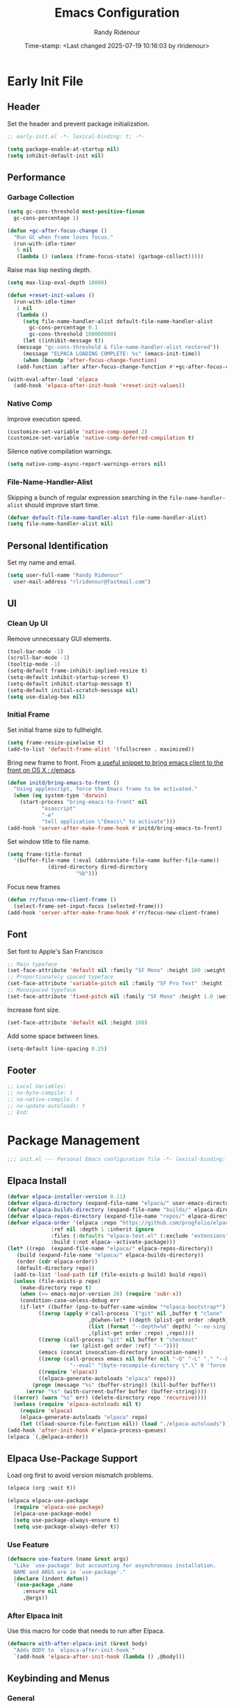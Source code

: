 #+title: Emacs Configuration
#+author: Randy Ridenour
#+DATE: Time-stamp: <Last changed 2025-07-19 10:16:03 by rlridenour>
#+email: rlridenour@fastmail.com
#+STARTUP: overview
#+PROPERTY: header-args :tangle init.el
#+auto_tangle: t

* Early Init File
:PROPERTIES:
:header-args: :tangle early-init.el
:END:

** Header

Set the header and prevent package initialization.

#+begin_src emacs-lisp
  ;; early-init.el -*- lexical-binding: t; -*-
#+end_src

#+begin_src emacs-lisp :lexical t
  (setq package-enable-at-startup nil)
  (setq inhibit-default-init nil)
#+end_src

** Performance

*** Garbage Collection

#+begin_src emacs-lisp
  (setq gc-cons-threshold most-positive-fixnum
	gc-cons-percentage 1)

  (defun +gc-after-focus-change ()
    "Run GC when frame loses focus."
    (run-with-idle-timer
     5 nil
     (lambda () (unless (frame-focus-state) (garbage-collect)))))
#+end_src

Raise max lisp nesting depth.

#+begin_src emacs-lisp
  (setq max-lisp-eval-depth 10000)
#+end_src

#+begin_src emacs-lisp :lexical t
  (defun +reset-init-values ()
    (run-with-idle-timer
     1 nil
     (lambda ()
       (setq file-name-handler-alist default-file-name-handler-alist
	     gc-cons-percentage 0.1
	     gc-cons-threshold 100000000)
       (let ((inhibit-message t))
	 (message "gc-cons-threshold & file-name-handler-alist restored"))
       (message "ELPACA LOADING COMPLETE: %s" (emacs-init-time))
       (when (boundp 'after-focus-change-function)
	 (add-function :after after-focus-change-function #'+gc-after-focus-change)))))

  (with-eval-after-load 'elpaca
    (add-hook 'elpaca-after-init-hook '+reset-init-values))
#+end_src

*** Native Comp

Improve execution speed.

#+begin_src emacs-lisp
  (customize-set-variable 'native-comp-speed 2)
  (customize-set-variable 'native-comp-deferred-compilation t)
#+end_src

Silence native compilation warnings.

#+begin_src emacs-lisp
  (setq native-comp-async-report-warnings-errors nil)
#+end_src

*** File-Name-Handler-Alist

Skipping a bunch of regular expression searching in the =file-name-handler-alist= should improve start time.

#+begin_src emacs-lisp :lexical t
  (defvar default-file-name-handler-alist file-name-handler-alist)
  (setq file-name-handler-alist nil)
#+end_src

** Personal Identification

Set my name and email.

#+begin_src emacs-lisp
  (setq user-full-name "Randy Ridenour"
	user-mail-address "rlridenour@fastmail.com")
#+end_src

** UI

*** Clean Up UI

Remove unnecessary GUI elements.

#+begin_src emacs-lisp
  (tool-bar-mode -1)
  (scroll-bar-mode -1)
  (tooltip-mode -1)
  (setq-default frame-inhibit-implied-resize t)
  (setq-default inhibit-startup-screen t)
  (setq-default inhibit-startup-message t)
  (setq-default initial-scratch-message nil)
  (setq use-dialog-box nil)
#+end_src

*** Initial Frame

Set initial frame size to fullheight.

#+begin_src emacs-lisp
  (setq frame-resize-pixelwise t)
  (add-to-list 'default-frame-alist '(fullscreen . maximized))
#+end_src

Bring new frame to front. From [[https://www.reddit.com/r/emacs/comments/1g2hkh8/a_useful_snippet_to_bring_emacs_client_to_the/][a useful snippet to bring emacs client to the front on OS X : r/emacs]].

#+begin_src emacs-lisp
  (defun initd/bring-emacs-to-front ()
    "Using applescript, force the Emacs frame to be activated."
    (when (eq system-type 'darwin)
      (start-process "bring-emacs-to-front" nil
		     "osascript"
		     "-e"
		     "tell application \"Emacs\" to activate")))
  (add-hook 'server-after-make-frame-hook #'initd/bring-emacs-to-front)
#+end_src

Set window title to file name.

#+begin_src emacs-lisp
  (setq frame-title-format
	'(buffer-file-name (:eval (abbreviate-file-name buffer-file-name))
			   (dired-directory dired-directory
					    "%b")))
#+end_src

Focus new frames

#+begin_src emacs-lisp
  (defun rr/focus-new-client-frame ()
    (select-frame-set-input-focus (selected-frame)))
  (add-hook 'server-after-make-frame-hook #'rr/focus-new-client-frame)
#+end_src

** Font

Set font to Apple's San Francisco

#+begin_src emacs-lisp
  ;; Main typeface
  (set-face-attribute 'default nil :family "SF Mono" :height 160 :weight 'medium)
  ;; Proportionately spaced typeface
  (set-face-attribute 'variable-pitch nil :family "SF Pro Text" :height 1.0 :weight 'medium)
  ;; Monospaced typeface
  (set-face-attribute 'fixed-pitch nil :family "SF Mono" :height 1.0 :weight 'medium)
#+end_src

Increase font size.

#+begin_src emacs-lisp
  (set-face-attribute 'default nil :height 160)
#+end_src

Add some space between lines.

#+begin_src emacs-lisp
  (setq-default line-spacing 0.25)
#+end_src

** Footer

#+begin_src emacs-lisp
  ;; Local Variables:
  ;; no-byte-compile: t
  ;; no-native-compile: t
  ;; no-update-autoloads: t
  ;; End:
#+end_src

* Package Management

#+begin_src emacs-lisp
  ;;; init.el --- Personal Emacs configuration file -*- lexical-binding: t; -*-
#+end_src

** Elpaca Install

#+begin_src emacs-lisp
  (defvar elpaca-installer-version 0.11)
  (defvar elpaca-directory (expand-file-name "elpaca/" user-emacs-directory))
  (defvar elpaca-builds-directory (expand-file-name "builds/" elpaca-directory))
  (defvar elpaca-repos-directory (expand-file-name "repos/" elpaca-directory))
  (defvar elpaca-order '(elpaca :repo "https://github.com/progfolio/elpaca.git"
				:ref nil :depth 1 :inherit ignore
				:files (:defaults "elpaca-test.el" (:exclude "extensions"))
				:build (:not elpaca--activate-package)))
  (let* ((repo  (expand-file-name "elpaca/" elpaca-repos-directory))
	 (build (expand-file-name "elpaca/" elpaca-builds-directory))
	 (order (cdr elpaca-order))
	 (default-directory repo))
    (add-to-list 'load-path (if (file-exists-p build) build repo))
    (unless (file-exists-p repo)
      (make-directory repo t)
      (when (<= emacs-major-version 28) (require 'subr-x))
      (condition-case-unless-debug err
	  (if-let* ((buffer (pop-to-buffer-same-window "*elpaca-bootstrap*"))
		    ((zerop (apply #'call-process `("git" nil ,buffer t "clone"
						    ,@(when-let* ((depth (plist-get order :depth)))
							(list (format "--depth=%d" depth) "--no-single-branch"))
						    ,(plist-get order :repo) ,repo))))
		    ((zerop (call-process "git" nil buffer t "checkout"
					  (or (plist-get order :ref) "--"))))
		    (emacs (concat invocation-directory invocation-name))
		    ((zerop (call-process emacs nil buffer nil "-Q" "-L" "." "--batch"
					  "--eval" "(byte-recompile-directory \".\" 0 'force)")))
		    ((require 'elpaca))
		    ((elpaca-generate-autoloads "elpaca" repo)))
	      (progn (message "%s" (buffer-string)) (kill-buffer buffer))
	    (error "%s" (with-current-buffer buffer (buffer-string))))
	((error) (warn "%s" err) (delete-directory repo 'recursive))))
    (unless (require 'elpaca-autoloads nil t)
      (require 'elpaca)
      (elpaca-generate-autoloads "elpaca" repo)
      (let ((load-source-file-function nil)) (load "./elpaca-autoloads"))))
  (add-hook 'after-init-hook #'elpaca-process-queues)
  (elpaca `(,@elpaca-order))
#+end_src

** Elpaca Use-Package Support

Load org first to avoid version mismatch problems.

#+begin_src emacs-lisp
  (elpaca (org :wait t))
#+end_src

#+begin_src emacs-lisp
  (elpaca elpaca-use-package
    (require 'elpaca-use-package)
    (elpaca-use-package-mode)
    (setq use-package-always-ensure t)
    (setq use-package-always-defer t))
#+end_src

*** Use Feature

#+begin_src emacs-lisp :lexical t
  (defmacro use-feature (name &rest args)
    "Like `use-package' but accounting for asynchronous installation.
    NAME and ARGS are in `use-package'."
    (declare (indent defun))
    `(use-package ,name
       :ensure nil
       ,@args))
#+end_src

*** After Elpaca Init

Use this macro for code that needs to run after Elpaca.

#+begin_src emacs-lisp
  (defmacro with-after-elpaca-init (&rest body)
    "Adds BODY to `elpaca-after-init-hook`"
    `(add-hook 'elpaca-after-init-hook (lambda () ,@body)))
#+end_src

** Keybinding and Menus
*** General

Load general before the remaining packages so they can make use of the ~:general~ keyword in their declarations.

#+begin_src emacs-lisp :lexical t
  (use-package general
    :ensure (:wait t)
    :demand
    :config
    (general-override-mode)
    (general-auto-unbind-keys)
    (general-unbind
      "C-z"
      "H-w"
      "s-p"
      "s-q"
      "s-w"
      "s-m"
      "s-n"
      "s-h"
      "s-,"))
#+end_src

*** Key Chord

#+begin_src emacs-lisp
  (use-package key-chord
    :config
    (key-chord-mode 1))
#+end_src

*** Hydra

#+begin_src emacs-lisp
  (use-package major-mode-hydra
    :commands (pretty-hydra-define)
    :general
    ("s-m" #'major-mode-hydra))
#+end_src

*** Casual Suite

#+begin_src emacs-lisp
  (use-package casual
    :ensure
    (:type git :host github :repo "kickingvegas/casual")
    :general
    ("s-." #'casual-editkit-main-tmenu)
    (:keymaps 'reb-mode-map
	      "s-." #'casual-re-builder-tmenu)
    (:keymaps 'calc-mode-map
	      "s-." #'casual-calc-tmenu)
    (:keymaps 'dired-mode-map
	      "s-." #'casual-dired-tmenu)
    (:keymaps 'isearch-mode-map
	      "s-." #'casual-isearch-tmenu)
    (:keymaps 'ibuffer-mode-map
	      "s-." #'casual-ibuffer-tmenu
	      "F" #'casual-ibuffer-filter-tmenu
	      "s" #'casual-ibuffer-sortby-tmenu)
    (:keymaps 'bookmark-bemenu-mode-map
	      "s-." #'casual-bookmarks-tmenu)
    (:keymaps 'org-agenda-mode-map
	      "s-." #'casual-agenda-tmenu)
    (:keymaps 'Info-mode-map
	      "s-." #'casual-info-tmenu)
    (:keymaps 'calendar-mode-map
	      "s-." #'casual-calendar-tmenu)
    )
#+end_src

*** Discover

From [[https://github.com/mickeynp/discover.el][mickeynp/discover.el: Discover more of emacs with context menus!]]

#+begin_src emacs-lisp
  (use-package discover
    :defer 10
    :config
    (global-discover-mode 1))
#+end_src

* File Locations
** Set Path

Use Exec-Path-From-Shell to set path.

#+begin_src emacs-lisp
  (use-package exec-path-from-shell
    :config
    (exec-path-from-shell-initialize))
#+end_src

** Variables

#+begin_src emacs-lisp
  (defconst rr-emacs-dir (expand-file-name user-emacs-directory)
    "The path to the emacs.d directory.")

  (defconst rr-cache-dir "~/.cache/emacs/"
    "The directory for Emacs activity files.")

  (defconst rr-backup-dir (concat rr-cache-dir "backup/")
    "The directory for Emacs backup files.")

  (defconst rr-org-dir "/Users/rlridenour/Library/Mobile Documents/com~apple~CloudDocs/org/"
    "The directory for my org files.")

  (defconst rr-agenda-dir "/Users/rlridenour/Library/Mobile Documents/iCloud~com~appsonthemove~beorg/Documents/org/"
    "The directory for RR-Emacs note storage.")

  (defconst rr-notes-dir "/Users/rlridenour/Library/Mobile Documents/com~apple~CloudDocs/Documents/notes/"
    "The directory for RR-Emacs note storage.")
#+end_src

** Create directories

#+begin_src emacs-lisp
    ;;;; Create directories if non-existing
  (dolist (dir (list rr-cache-dir
		     rr-backup-dir))
    (unless (file-directory-p dir)
      (make-directory dir t)))
#+end_src

** Elisp

Add elisp directory to load path.

#+begin_src emacs-lisp
  (add-to-list 'load-path (concat rr-emacs-dir "elisp"))
#+end_src

** Backups

Backup files are in ~/Users/rlridenour/.cache/emacs/backup/~.

#+begin_src emacs-lisp
  (setq backup-directory-alist (list (cons "."  rr-backup-dir)))
#+end_src

Always backup by copying.

#+begin_src emacs-lisp
  (setq backup-by-copying t)
#+end_src

Delete old backup files

#+begin_src emacs-lisp
  (setq delete-old-versions t)
#+end_src

Keep 5 backup files

#+begin_src emacs-lisp
  (setq kept-new-versions 5)
#+end_src

Make numeric backup versions

#+begin_src emacs-lisp
  (setq version-control t)
#+end_src

Auto save files instead of creating copies.

#+begin_src emacs-lisp
  (setq auto-save-default nil
	auto-save-visited-interval 60)
(auto-save-visited-mode 1)
  #+end_src

Don't make all those files that look like =#foo.ext=.

#+begin_src emacs-lisp
  (setq create-lockfiles nil)
#+end_src

** Bookmarks

#+begin_src emacs-lisp
  (use-feature bookmark
    :config
    (require 'bookmark)
    (bookmark-bmenu-list)
    (setq bookmark-save-flag 1))
#+end_src

** Trash

Send deleted files to an Emacs folder in system trash.

#+begin_src emacs-lisp
  (setq delete-by-moving-to-trash t
	trash-directory "~/.Trash/emacs")
#+end_src

** Open Config

*** Emacs Config

Open Emacs init file in fixed-pitch mode.

#+begin_src emacs-lisp
  (defun rr/open-init-file ()
    (interactive)
    (progn (find-file "~/.config/emacs/init.org")
	   (variable-pitch-mode -1)))
#+end_src

*** Fish Functions

Open fish functions directory.

#+begin_src emacs-lisp
  (defun open-fish-functions ()
    (interactive)
    (dired "~/.config/fish/functions"))
#+end_src

* Completion

** Vertico

#+begin_src emacs-lisp :lexical t
  (use-package vertico
    :demand
    :custom (vertico-cycle t)
    :config
    (setf (car vertico-multiline) "\n") ;; don't replace newlines
    (vertico-mode)
    (vertico-multiform-mode 1)
    (setq vertico-multiform-categories
	  '((file grid)
	(jinx grid (vertico-grid-annotate . 20))
	(citar buffer)))
    (setq vertico-cycle t) ;; enable cycling for 'vertico-next' and 'vertico-prev'
    (add-hook 'rfn-eshadow-update-overlay-hook #'vertico-directory-tidy)
    :general
    (:keymaps 'vertico-map
	  ;; keybindings to cycle through vertico results.
	  "C-h" #'+minibuffer-up-dir
	  "<backspace>" 'vertico-directory-delete-char
	  "RET" 'vertico-directory-enter))
#+end_src

** Orderless

#+begin_src emacs-lisp :lexical t
  (use-package orderless
    :defer 1
    :custom
    (completion-styles '(orderless basic))
    (completion-category-overrides '((file (styles partial-completion)))))
#+end_src

** Marginalia

Enrich existing commands with completion annotations

#+begin_src emacs-lisp :lexical t
  (use-package marginalia
    :defer 1
    :config (marginalia-mode))
#+end_src

** Consult

#+begin_src emacs-lisp
  (use-package consult
    :demand
    :config
    (defun rlr/consult-rg ()
      "Function for `consult-ripgrep' with the `universal-argument'."
      (interactive)
      (consult-ripgrep (list 4)))
    (defun rlr/consult-fd ()
      "Function for `consult-find' with the `universal-argument'."
      (interactive)
      (consult-find (list 4)))
    :general
    ("C-x b" #'consult-buffer
     "s-r" #'consult-buffer
     "M-s-r" #'consult-buffer-other-window
     "s-f" #'consult-line
     "M-y" #'consult-yank-pop
     "C-x 4 b" #'consult-buffer-other-window
     "C-x 5 b" #'consult-buffer-other-frame
     "C-x r x" #'consult-register
     "M-s m" #'consult-multi-occur))
#+end_src

*** Consult Dir

#+begin_src emacs-lisp
  (use-package consult-dir
    :general
    ("C-x C-d" #'consult-dir)
    (:keymaps 'vertico-map
	  "C-x C-d" #'consult-dir
	  "C-x C-j" #'consult-dir-jump-file))
#+end_src

** Embark

#+begin_src emacs-lisp
  (use-package embark
    :general
    ("C-." #'embark-act
     "C-S-a" #'embark-act
     "C-:" #'embark-dwim
     "C-h B" #'embark-bindings)
    :init
    (setq prefix-help-command #'embark-prefix-help-command)
    :config
    (add-to-list 'display-buffer-alist
		 '("\\`\\*Embark Collect \\(Live\\|Completions\\)\\*"
		   nil
		   (window-parameters (mode-line-format . none)))))
#+end_src

#+begin_src emacs-lisp
  (use-package embark-consult
    :after embark
    :hook
    (embark-collect-mode . consult-preview-at-point-mode))
#+end_src

** Cape

#+begin_src emacs-lisp
  (use-package cape
    :commands (cape-file)
    :general (:prefix "M-p"
		      "p" 'completion-at-point ;; capf
		      "d" 'cape-dabbrev        ;; or dabbrev-completion
		      "a" 'cape-abbrev
		      "w" 'cape-dict
		      "\\" 'cape-tex
		      "_" 'cape-tex
		      "^" 'cape-tex)
    :init
    ;; Add to the global default value of `completion-at-point-functions' which is
    ;; used by `completion-at-point'.  The order of the functions matters, the
    ;; first function returning a result wins.  Note that the list of buffer-local
    ;; completion functions takes precedence over the global list.
    (add-hook 'completion-at-point-functions #'cape-dabbrev)
    (add-hook 'completion-at-point-functions #'cape-file)
    (add-hook 'completion-at-point-functions #'cape-elisp-block)
    (add-hook 'completion-at-point-functions #'cape-history)
    )
#+end_src

** Corfu

#+begin_src emacs-lisp
  (use-package corfu
    :defer 5
    :custom
    (corfu-cycle t)
    :config
    (global-corfu-mode))
#+end_src

** Abbrev

#+begin_src emacs-lisp
  (use-feature abbrev
    :config
    (load "~/Dropbox/emacs/my-emacs-abbrev"))
#+end_src

* Settings
** Miscellaneous

UTF-8 as default.

#+begin_src emacs-lisp
  (set-language-environment "UTF-8")
  (set-default-coding-systems 'utf-8)
#+end_src

Use single space after sentences.

#+begin_src emacs-lisp
  (setq sentence-end-double-space nil)
#+end_src

Set default tab width to 10.

#+begin_src emacs-lisp
  (setq-default tab-width 10)
#+end_src

Use GNU =ls= to avoid "Listing directory failed but 'access-file' worked" error.

#+begin_src emacs-lisp
  (setq insert-directory-program "gls")
#+end_src

Kill message buffer on exit.

#+begin_src emacs-lisp
  (setq message-kill-buffer-on-exit t)
#+end_src

Use "y" and "n" in confirmation dialogues.

#+begin_src emacs-lisp
  (setf use-short-answers t)
#+end_src

Set Mac right command key as Emacs hyper key. I was using the fn key, but there were two problems. First, the fn key with A, F, H, E, C, N, and Q are used by the system. Second, on the new magic keyboard, the left control key is small and right by the fn key which I seem to always be reaching for. So, I remapped the fn key to control on the magic keyboard with Karabiner Elements.

#+begin_src emacs-lisp
  (setopt ns-right-command-modifier 'hyper)
#+end_src

Allow entering a command when the minibuffer is active.

#+begin_src emacs-lisp
  (setq enable-recursive-minibuffers t)
  (minibuffer-depth-indicate-mode 1)
#+end_src

Open links in default Mac browser.

#+begin_src emacs-lisp
  (setq browse-url-browser-function 'browse-url-default-macosx-browser)
#+end_src

World clock settings.

#+begin_src emacs-lisp
  (setq world-clock-list
	'(
	  ("America/Chicago" "Oklahoma City")
	  ("America/Los_Angeles" "Seattle")
	  ("Pacific/Honolulu" "Honolulu")
	  ("America/New_York" "New York")
	  ("Etc/UTC" "UTC")))

  (setq world-clock-time-format "%a, %d %b %R %Z")

  (setq calendar-location-name "Norman, OK"
	calendar-latitude 35.24371
	calendar-longitude -97.416797
	calendar-mark-holidays-flag t        ;colorize holidays in the calendar
	holiday-bahai-holidays nil           ;these religions have MANY holidays
	holiday-islamic-holidays nil         ;... that I don't get off
	)

  (general-define-key
   "<f8>" #'calendar)
#+end_src

Display line and column numbers in the modeline.

#+begin_src emacs-lisp
  (line-number-mode)
  (column-number-mode)
#+end_src

Wrap lines to fit frame size.

#+begin_src emacs-lisp
  (global-visual-line-mode 1)
#+end_src

Highlight current line, but only in the current window.

#+begin_src emacs-lisp
  (global-hl-line-mode)
  (setq hl-line-sticky-flag nil)
  (setq global-hl-line-sticky-flag nil)
#+end_src

Show 24 hour time in the modeline.

#+begin_src emacs-lisp
  (setq display-time-24hr-format t)
  (display-time-mode)
#+end_src

Silence warning bells.

#+begin_src emacs-lisp
  (setq ring-bell-function 'ignore)
#+end_src

Use MacOS SF Symbols

#+begin_src emacs-lisp :tangle no
  (when (memq system-type '(darwin))
    (set-fontset-font t nil "SF Pro Display" nil 'append))
#+end_src

Set server to use tcp for [[http://yummymelon.com/scrim/][Scrim]]

#+begin_src emacs-lisp
  (setq server-use-tcp t)
  (server-start)
  (require 'org-protocol)
#+end_src

Immediately highlight matching pairs of parentheses and quotes.

#+begin_src emacs-lisp
  (show-paren-mode)
  (setq show-paren-delay 0)
#+end_src

Save minibuffer history.

#+begin_src emacs-lisp
  (use-feature savehist
    :config
    (savehist-mode 1))
#+end_src

** Appearance
*** Modus Themes

#+begin_src emacs-lisp
  (use-package modus-themes
    :demand
    :config
    ;; Add all your customizations prior to loading the themes
    (setq modus-themes-italic-constructs t
	  modus-themes-mixed-fonts t
	  modus-themes-variable-pitch-ui t
	  modus-themes-italic-constructs t
	  modus-themes-bold-constructs t)

    ;; Maybe define some palette overrides, such as by using our presets
    (setq modus-themes-common-palette-overrides
	  modus-themes-preset-overrides-faint)

    ;; Load the theme of your choice.
    (load-theme 'modus-operandi t)
    :general
    ("<f9>" #'modus-themes-rotate))
#+end_src

*** Doom Modeline

#+begin_src emacs-lisp
  (use-package doom-modeline
    :init
    :config
    (setopt doom-modeline-enable-word-count t)
    (setopt doom-modeline-continuous-word-count-modes '(markdown-mode gfm-mode org-mode))
    (setopt display-time-day-and-date t)
    :hook
    (elpaca-after-init . doom-modeline-mode))
#+end_src

*** Spacious-Padding

#+begin_src emacs-lisp
  (use-package spacious-padding
    :demand
    :after modus-themes doom-modeline
    :init
    (setq spacious-padding-subtle-mode-line t)
    (setq spacious-padding-widths
	  '( :internal-border-width 30
	     :header-line-width 4
	     :mode-line-width 10
	     :tab-width 4
	     :right-divider-width 30
	     :scroll-bar-width 8
	     :fringe-width 8))
    :general
    ("C-M-s-p" #'spacious-padding-mode))
#+end_src

#+begin_src emacs-lisp
  (add-hook 'server-after-make-frame-hook #'spacious-padding-mode)
#+end_src

*** Modern Tab Bar

#+begin_src emacs-lisp
  (use-package modern-tab-bar
    :ensure
    (:host github :repo "aaronjensen/emacs-modern-tab-bar")
    :init
    (setq tab-bar-show t
	  tab-bar-new-button nil
	  tab-bar-close-button-show nil)
    (modern-tab-bar-mode))
#+end_src

I can't imagine wanting the same buffer in two tabs, so this calls consult-buffer when opening a new tab.

#+begin_src emacs-lisp
  (defun rlr/find-file-new-tab ()
    "Open new tab and select recent file."
    (interactive)
    (tab-new)
    (consult-buffer))
#+end_src

*** Pulsar

#+begin_src emacs-lisp
  (use-package pulsar
    :defer 10
    :config
    (pulsar-global-mode 1))
#+end_src

*** Olivetti

#+begin_src emacs-lisp
  (use-package olivetti)
#+end_src

*** Text Scaling

#+begin_src emacs-lisp
  (general-define-key
   "C-+" #'text-scale-increase
   "C--" #'text-scale-decrease)
#+end_src

Disable changing text size with mouse and trackpad

#+begin_src emacs-lisp
  (global-set-key (kbd "<pinch>") 'ignore)
  (global-set-key (kbd "<C-wheel-up>") 'ignore)
  (global-set-key (kbd "<C-wheel-down>") 'ignore)
#+end_src

*** Ultra-Scroll

#+begin_src emacs-lisp
(use-package ultra-scroll
:ensure (:type git :host github :repo "jdtsmith/ultra-scroll")
  :init
  (setq scroll-conservatively 3 ; or whatever value you prefer, since v0.4
	scroll-margin 0)        ; important: scroll-margin>0 not yet supported
  :config
  (ultra-scroll-mode 1))
#+end_src

Indent wrapped lines in bulleted lists.

#+begin_src emacs-lisp
(visual-wrap-prefix-mode)
#+end_src

** Menus

*** Pretty Hydra

** Files and Buffers

Increase number of recent files shown.

#+begin_src emacs-lisp :lexical t
  (use-feature recentf
    :init
    (recentf-mode)
    :custom
    (recentf-max-menu-items 1000 "Offer more recent files in menu")
    (recentf-max-saved-items 1000 "Save more recent files"))
#+end_src

Open files to the last edited position.

#+begin_src emacs-lisp
  (setq save-place-file (expand-file-name "saveplaces" rr-cache-dir))
  (save-place-mode)
#+end_src

Give buffers uniquely numbered names.

#+begin_src emacs-lisp
  (require 'uniquify)
#+end_src

Update buffers when files are changed outside Emacs, but don't generate any messages.

#+begin_src emacs-lisp
  (global-auto-revert-mode 1)
  (setq global-auto-revert-non-file-buffers t
	dired-auto-revert-buffer t
	auto-revert-verbose nil)
#+end_src

Don't ask for unnecessary confirmations in ibuffer.

#+begin_src emacs-lisp
  (setq ibuffer-expert t)
#+end_src

Auto-update ibuffer list.

#+begin_src emacs-lisp
  (add-hook 'ibuffer-mode-hook
	    #'(lambda ()
		(ibuffer-auto-mode 1)
		(ibuffer-switch-to-saved-filter-groups "home")))
#+end_src

Save minibuffer history in the cache directory.

#+begin_src emacs-lisp
  (setq savehist-file (expand-file-name "savehist" rr-cache-dir))
  (savehist-mode)
#+end_src

Don't ask for confirmation to edit a large file.

#+begin_src emacs-lisp
  (setq large-file-warning-threshold nil)
#+end_src

Mark date and time that files were saved.

#+begin_src emacs-lisp
  (add-hook 'before-save-hook 'time-stamp)
#+end_src

Don't ask for confirmation to kill processes when exiting Emacs. Credit to [[http://timothypratley.blogspot.com/2015/07/seven-specialty-emacs-settings-with-big.html][Timothy Pratley]].

#+begin_src emacs-lisp
  (defadvice save-buffers-kill-emacs (around no-query-kill-emacs activate)
    (cl-flet ((process-list ())) ad-do-it))
#+end_src

Don't ask for confirmation when killing process buffers.

#+begin_src emacs-lisp
  (setq kill-buffer-query-functions nil)
#+end_src

Don't display async shell command process buffers.

#+begin_src emacs-lisp
  (add-to-list 'display-buffer-alist
	       (cons "\\*Async Shell Command\\*.*" (cons #'display-buffer-no-window nil)))

#+end_src

If necessary, create directories for new files.

#+begin_src emacs-lisp
  (defun make-parent-directory ()
    "Make sure the directory of `buffer-file-name' exists."
    (make-directory (file-name-directory buffer-file-name) t))
  (add-hook 'find-file-not-found-functions #'make-parent-directory)
#+end_src

Kills all open buffers except scratch, dashboard, Mu4e, and messages. From https://github.com/ocodo/.emacs.d/blob/master/custom/handy-functions.el I also have it close other windows and tabs.

#+begin_src emacs-lisp
  (defun nuke-all-buffers ()
    "Kill all the open buffers except the current one.
	      Leave *scratch*, *dashboard* and *Messages* alone too."
    (interactive)
    (mapc
     (lambda (buffer)
       (unless (or
		(string= (buffer-name buffer) "*scratch*")
		(string= (buffer-name buffer) "*Org Agenda*")
		(string= (buffer-name buffer) "*Messages*")
		(string= (buffer-name buffer) "*mu4e-main*")
		)
	 (kill-buffer buffer)))
     (buffer-list))
    (delete-other-windows)
    (tab-bar-close-other-tabs)
    ;; (goto-dashboard)
    )
#+end_src

Kill other buffers and tabs.

#+begin_src emacs-lisp
  (defun rlr/kill-other-buffers ()
    (interactive)
    (crux-kill-other-buffers)
    (tab-bar-close-other-tabs))
#+end_src

Open the Emacs =init.org= file.

#+begin_src emacs-lisp
  (defun goto-emacs-init ()
    (interactive)
    (find-file (concat rr-emacs-dir "/init.org")))
#+end_src

Open the Fish function directory in Dired.

#+begin_src emacs-lisp
  (defun goto-shell-init ()
    (interactive)
    (find-file "~/.config/fish/functions/"))
#+end_src

Save the current (system) clipboard before replacing it with the Emacs’ text. https://github.com/dakrone/eos/blob/master/eos.org

#+begin_src emacs-lisp
  (setq save-interprogram-paste-before-kill t)
#+end_src

Set default input method to TeX

#+begin_src emacs-lisp
  (setq default-input-method 'TeX)
#+end_src

Overwrite selected text.

#+begin_src emacs-lisp
  (delete-selection-mode 1)
#+end_src

Add automatic time stamps to files, from [[https://olddeuteronomy.github.io/post/emacs-time-stamp/][The Emacs Cat]]. Put a time stamp somewhere in the first 10 lines of the file with this format:

- Elisp: =;; Time-stamp: <Last changed 2025-04-18 12:54:28 by rlridenour>=
- Org: =# Time-stamp: <Last changed 2025-04-22 14:40:44 by rlridenour>=

#+begin_src emacs-lisp
  ;; When there is a "Time-stamp: <>" string in the first 10 lines of the file,
  ;; Emacs will write time-stamp information there when saving the file.
  ;; (Borrowed from http://home.thep.lu.se/~karlf/emacs.html)
  (setq time-stamp-active t          ; Do enable time-stamps.
	time-stamp-line-limit 10     ; Check first 10 buffer lines for Time-stamp: <>
	time-stamp-format "Last changed %Y-%02m-%02d %02H:%02M:%02S by %u")
  (add-hook 'write-file-hooks 'time-stamp) ; Update when saving.
#+end_src

** Buffer Keybindings

Keybindings for files and buffers.

#+begin_src emacs-lisp
  (general-define-key
   "C-x c" #'save-buffers-kill-emacs
   "C-x C-b" #'ibuffer
   "s-o" #'find-file
   "s-k" #'kill-current-buffer
   "M-s-k" #'kill-buffer-and-window
   "s-K" #'nuke-all-buffers)
#+end_src

** Scratch

Remove scratch buffer message and set the mode to org-mode.

Set scratch buffers to org-mode.

#+begin_src emacs-lisp
  (setq initial-major-mode 'org-mode)
#+end_src

Kill the contents of scratch buffer, not the buffer itself. From [[http://emacswiki.org/emacs/RecreateScratchBuffer][TN]].

#+begin_src emacs-lisp
  (defun unkillable-scratch-buffer ()
    (if (equal (buffer-name (current-buffer)) "*scratch*")
	(progn
	  (delete-region (point-min) (point-max))
	  nil)
      t))
  (add-hook 'kill-buffer-query-functions 'unkillable-scratch-buffer)
#+end_src

Create a new scratch buffer after saving.

#+begin_src emacs-lisp
  (defun goto-scratch ()
    "this sends you to the scratch buffer"
    (interactive)
    (let ((goto-scratch-buffer (get-buffer-create "*scratch*")))
      (switch-to-buffer goto-scratch-buffer)
      (org-mode)))

  (general-define-key
   "C-M-S-s-s" #'goto-scratch)
#+end_src

Use ~persistent-scratch~ to save scratch file between sessions.

#+begin_src emacs-lisp
  (use-package persistent-scratch
    :defer 10
    :init
    (persistent-scratch-setup-default))
#+end_src

** Projects

#+begin_src emacs-lisp
  (use-feature project
    :init
    (setq project-vc-ignores '("*.aux" "*.bbl" "*.bcf" "*.blg" "*.fdb_latexmk" "*.fls" "*.log" "*.out" "*.run.xml" "*.run.xml" "*.synctex.gz" "auto/" "*.pdf"))
    (setq project-vc-extra-root-markers '(".proj")))
#+end_src

** Windows

*** Ace Window

#+begin_src emacs-lisp :tangle yes
  (use-package ace-window
    :config
    (setq aw-dispatch-always t)
    :general
    ("M-O" #'ace-window
     "M-o" #'rlr/quick-window-jump))
#+end_src

#+begin_src emacs-lisp
  (defun rlr/quick-window-jump ()
    "If only one window, switch to previous buffer, otherwise call ace-window."
    (interactive)
    (let* ((window-list (window-list nil 'no-mini)))
      (if (< (length window-list) 3)
	  ;; If only one window, switch to previous buffer. If only two, jump directly to other window.
	  (if (one-window-p)
	      (switch-to-buffer nil)
	(other-window 1))
	(ace-window t))))
#+end_src

*** Window Functions

#+begin_src emacs-lisp
  (defun delete-window-balance ()
    "Delete window and rebalance the remaining ones."
    (interactive)
    (delete-window)
    (balance-windows))
#+end_src

#+begin_src emacs-lisp
  (defun split-window-below-focus ()
    "Split window horizontally and move focus to other window."
    (interactive)
    (split-window-below)
    (balance-windows)
    (other-window 1))
#+end_src

#+begin_src emacs-lisp
  (defun split-window-right-focus ()
    "Split window vertically and move focus to other window."
    (interactive)
    (split-window-right)
    (balance-windows)
    (other-window 1))
#+end_src

#+begin_src emacs-lisp
  (defun rlr/find-file-right ()
    "Split window vertically and select recent file."
    (interactive)
    (split-window-right-focus)
    (consult-buffer))
#+end_src

#+begin_src emacs-lisp
  (defun rlr/find-file-below ()
    "Split window horizontally and select recent file."
    (interactive)
    (split-window-below-focus)
    (consult-buffer))
#+end_src

#+begin_src emacs-lisp
  (defun toggle-window-split ()
    (interactive)
    (if (= (count-windows) 2)
	(let* ((this-win-buffer (window-buffer))
	       (next-win-buffer (window-buffer (next-window)))
	       (this-win-edges (window-edges (selected-window)))
	       (next-win-edges (window-edges (next-window)))
	       (this-win-2nd (not (and (<= (car this-win-edges)
					   (car next-win-edges))
				       (<= (cadr this-win-edges)
					   (cadr next-win-edges)))))
	       (splitter
		(if (= (car this-win-edges)
		       (car (window-edges (next-window))))
		    'split-window-horizontally
		  'split-window-vertically)))
	  (delete-other-windows)
	  (let ((first-win (selected-window)))
	    (funcall splitter)
	    (if this-win-2nd (other-window 1))
	    (set-window-buffer (selected-window) this-win-buffer)
	    (set-window-buffer (next-window) next-win-buffer)
	    (select-window first-win)
	    (if this-win-2nd (other-window 1))))))
#+end_src

#+begin_src emacs-lisp
  (defun toggle-frame-maximized-undecorated ()
    (interactive)
    (let* (
	   (frame (selected-frame))
	   (on? (and (frame-parameter frame 'undecorated) (eq (frame-parameter frame 'fullscreen) 'maximized)))
	   (geom (frame-monitor-attribute 'geometry))
	   (x (nth 0 geom))
	   (y (nth 1 geom))
	   (display-height (nth 3 geom))
	   (display-width (nth 2 geom))
	   (cut (if on? (if ns-auto-hide-menu-bar 26 50) (if ns-auto-hide-menu-bar 4 26))))
      (set-frame-position frame x y)
      (set-frame-parameter frame 'fullscreen-restore 'maximized)
      (set-frame-parameter nil 'fullscreen 'maximized)
      (set-frame-parameter frame 'undecorated (not on?))
      (set-frame-height frame (- display-height cut) nil t)
      (set-frame-width frame (- display-width 20) nil t)
      (set-frame-position frame x y)))
#+end_src

If more than one window, delete the window; if only one window, delete the tab; if only one tab, delete the frame.

#+begin_src emacs-lisp
  (defun rlr/delete-tab-or-frame ()
    "Delete current tab. If there is only one tab, then delete current frame."
    (interactive)
    (if
	(not (one-window-p))
	(delete-window)
      (condition-case nil
	  (tab-close)
	(error (delete-frame)))))
#+end_src

#+begin_src emacs-lisp
  (defun rlr/kill-buffer-delete-tab-or-frame ()
    "Kill current buffer and delete its tab. If there is only one tab, then delete current frame."
    (interactive)
    (kill-buffer)
    (if
	(not (one-window-p))
	(delete-window)
      (condition-case nil
	  (tab-close)
	(error (delete-frame)))))
#+end_src

*** Window and Tab Keybindings

#+begin_src emacs-lisp
  (general-define-key
   "s-0" #'delete-window
   "s-1" #'delete-other-windows
   "s-2" #'rlr/find-file-below
   "s-3" #'rlr/find-file-right
   "s-4" #'split-window-below-focus
   "s-5" #'split-window-right-focus
   "s-6" #'toggle-window-split
   "S-C-<left>" #'shrink-window-horizontally
   "S-C-<right>" #'enlarge-window-horizontally
   "S-C-<down>" #'shrink-window
   "S-C-<up>" #'enlarge-window
   "C-x w" #'delete-frame
   ;; "M-o" #'crux-other-window-or-switch-buffer
   "s-\"" #'previous-window-any-frame
   "s-t" #'rlr/find-file-new-tab
   "s-w" #'rlr/delete-tab-or-frame
   "s-W" #'rlr/kill-buffer-delete-tab-or-frame)
#+end_src

** Search

Don't preserve case in replacements.

#+begin_src emacs-lisp
  (setq case-replace nil)
#+end_src

Show number of matches at the end of search field.

#+begin_src emacs-lisp
  (setq isearch-lazy-count t)
  (setq lazy-count-prefix-format nil)
  (setq lazy-count-suffix-format "   (%s/%s)")
#+end_src

Use Spotlight for locate.

#+begin_src emacs-lisp
  (setq locate-command "mdfind")
#+end_src

Find non-ascii characters in buffer.

#+begin_src emacs-lisp
  (defun occur-non-ascii ()
    "Find any non-ascii characters in the current buffer."
    (interactive)
    (occur "[^[:ascii:]]"))
#+end_src

*** Avy

#+begin_src emacs-lisp
  (use-package avy
    :config
    (avy-setup-default)
    :general
    ("s-/" #'avy-goto-char-timer)
    ("C-c C-j" #'avy-resume))
#+end_src

#+begin_src emacs-lisp
  (use-package casual-avy
    :general
    ("M-g a" #'casual-avy-tmenu))
#+end_src

*** Consult-Omni

I just started using this, but I need to finish configuration.

#+begin_src emacs-lisp
(defun brave-api ()
(f-read-text "~/.config/keys/brave-search"))
#+end_src

#+begin_src emacs-lisp
(use-package consult-omni
  :ensure (:type git :host github :repo "armindarvish/consult-omni" :branch "main" :files (:defaults "sources/*.el"))
  :after consult
  :custom
   ;; General settings that apply to all sources
  (consult-omni-show-preview t) ;;; show previews
  (consult-omni-preview-key "C-o") ;;; set the preview key to C-o
  :config
  ;; Load Sources Core code
  (require 'consult-omni-sources)
  ;; Load Embark Actions
  (require 'consult-omni-embark)

  ;; Either load all source modules or a selected list

  ;;; Select a list of modules you want to aload, otherwise all sources all laoded
  ; (setq consult-omni-sources-modules-to-load (list 'consult-omni-wkipedia 'consult-omni-notes))
  (consult-omni-sources-load-modules)
  ;;; set multiple sources for consult-omni-multi command. Change these lists as needed for different interactive commands. Keep in mind that each source has to be a key in `consult-omni-sources-alist'.
  (setq consult-omni-multi-sources '("calc"
                                     ;; "File"
                                     ;; "Buffer"
                                     ;; "Bookmark"
                                     "Apps"
                                     ;; "gptel"
                                     "Brave"
                                     "Dictionary"
                                     ;; "Google"
                                     "Wikipedia"
                                     "elfeed"
                                     ;; "mu4e"
                                     ;; "buffers text search"
                                     "Notes Search"
                                     "Org Agenda"
                                     "GitHub"
                                     ;; "YouTube"
                                     "Invidious"))

;; Per source customization

  ;;; Set API KEYs. It is recommended to use a function that returns the string for better security.
  (setq consult-omni-google-customsearch-key "YOUR-GOOGLE-API-KEY-OR-FUNCTION")
  (setq consult-omni-google-customsearch-cx "YOUR-GOOGLE-CX-NUMBER-OR-FUNCTION")
  (setq consult-omni-brave-api-key (brave-api))
  (setq consult-omni-stackexchange-api-key "YOUR-STACKEXCHANGE-API-KEY-OR-FUNCTION")
  (setq consult-omni-pubmed-api-key "YOUR-PUBMED-API-KEY-OR-FUNCTION")
  (setq consult-omni-openai-api-key "YOUR-OPENAI-API-KEY-OR-FUNCTION")

;;; Pick you favorite autosuggest command.
  (setq consult-omni-default-autosuggest-command #'consult-omni-dynamic-brave-autosuggest) ;;or any other autosuggest source you define

 ;;; Set your shorthand favorite interactive command
  (setq consult-omni-default-interactive-command #'consult-omni-multi)
:general
("C-M-S-s-o" #'consult-omni-multi))
#+end_src

*** Easy-Find

[[https://github.com/emacselements/easy-find][emacselements/easy-find: My Easy-Find Emacs Package]]

#+begin_src emacs-lisp
  (use-package easy-find
    :ensure (:type git :host github :repo "emacselements/easy-find"))
#+end_src

*** FZF

#+begin_src emacs-lisp
  (use-package fzf
    :commands (fzf fzf-directory)
    :config
    (setq fzf/args "-x --color bw --print-query --margin=1,0 --no-hscroll"
	  fzf/executable "fzf"
	  fzf/git-grep-args "-i --line-number %s"
	  ;; command used for `fzf-grep-*` functions
	  ;; example usage for ripgrep:
	  fzf/grep-command "rg --no-heading -nH"
	  ;; fzf/grep-command "grep -nrH"
	  ;; If nil, the fzf buffer will appear at the top of the window
	  fzf/position-bottom t
	  fzf/window-height 15))
#+end_src

*** Rg

#+begin_src emacs-lisp
  (use-package rg
    :commands rg
    :config
    (rg-enable-default-bindings))
#+end_src

*** Wgrep

#+begin_src emacs-lisp
  (use-package wgrep
    :defer 10)
#+end_src

*** Deadgrep

#+begin_src emacs-lisp
  (use-package deadgrep
    :general
    ("<f5>" #'deadgrep))
#+end_src

** Dired

Hide file details and absolute path by default, from [[https://lmno.lol/alvaro/hide-another-detail][Hide another detail]]. Check back later to see if =dired-hide-details-hide-absolute-location= has been merged into Dired.

#+begin_src emacs-lisp
  (use-package dired+
    :demand
    :ensure (:host github :repo "emacsmirror/dired-plus"))
#+end_src

#+begin_src emacs-lisp
  (defun hide-dired-details-include-all-subdir-paths ()
    (save-excursion
      (goto-char (point-min))
      (while (re-search-forward dired-subdir-regexp nil t)
	(let* ((match-bounds (cons (match-beginning 1) (match-end 1)))
	       (path (file-name-directory (buffer-substring (car match-bounds)
							    (cdr match-bounds))))
	       (path-start (car match-bounds))
	       (path-end (+ (car match-bounds) (length path)))
	       (inhibit-read-only t))
	  (put-text-property path-start path-end
			     'invisible 'dired-hide-details-information)))))

  (use-feature dired
    :hook ((dired-mode . dired-hide-details-mode)
	   (dired-after-readin . hide-dired-details-include-all-subdir-paths)))
#+end_src

Add some color with diredfl.

#+begin_src emacs-lisp
  (use-package diredfl
    :defer 1
    :config
    (diredfl-global-mode 1))
#+end_src

#+begin_src emacs-lisp
  (use-package dired-x
    :ensure nil
    :config
    (progn
      (setq dired-omit-verbose nil)
      ;; toggle `dired-omit-mode' with C-x M-o
      (setq dired-omit-files
	    (concat dired-omit-files "\\|^.DS_STORE$\\|^.projectile$\\|^\\..+$"))
      (setq-default dired-omit-extensions '(".fdb_latexmk" ".aux" ".bbl" ".blg" ".fls" ".glo" ".idx" ".ilg" ".ind" ".ist" ".log" ".out" ".gz" ".DS_Store" ".xml" ".bcf" ".nav" ".snm" ".toc"))))
#+end_src

For some reason, adding the dired-omit-mode hook in the use-package declaration isn't working. This sets it after Emacs starts.

#+begin_src emacs-lisp
  (with-after-elpaca-init
   (add-hook 'dired-mode-hook #'dired-omit-mode))
#+end_src

Make copying and moving files easier.

#+begin_src emacs-lisp
  (setq dired-dwim-target t)
#+end_src

Use "R" to mark renamed files to avoid moving accidental subsequent moves.

#+begin_src emacs-lisp
  (setopt dired-keep-marker-rename 82)
#+end_src

Search for line and open directly. From [[https://macowners.club/posts/custom-functions-3-dired/][Aimé Bertrand]]. Use =dired-find-file= to keep old Dired buffers.

#+begin_src emacs-lisp
  (defun rlr/dired-search-and-enter ()
    "Search file or directory with `consult-line' and then visit it."
    (interactive)
    (consult-line)
    (dired-find-file))
#+end_src

Replace spaces in file names with hyphens using "%s" in dired.

#+begin_src emacs-lisp
  (defun my-substspaces (str)
    (subst-char-in-string ?\s ?- str))

  (defun my-dired-substspaces (&optional arg)
    "Rename all marked (or next ARG) files so that spaces are replaced with underscores."
    (interactive "P")
    (dired-rename-non-directory #'my-substspaces "Rename by substituting spaces" arg))
#+end_src

#+begin_src emacs-lisp
  (general-define-key
   :keymaps 'dired-mode-map
   "j" #'rlr/dired-search-and-enter
   "J" #'dired-goto-file
   "%s" #'my-dired-substspaces)
#+end_src

*** Reveal in Finder

#+begin_src emacs-lisp
  (use-package reveal-in-osx-finder
    :defer 10)
#+end_src

** Shells

*** Eat

#+begin_src emacs-lisp
  (use-package eat
    :defer 10
    :demand
    :ensure
    (:host codeberg
	   :repo "akib/emacs-eat"
	   :files ("*.el" ("term" "term/*.el") "*.texi"
		   "*.ti" ("terminfo/e" "terminfo/e/*")
		   ("terminfo/65" "terminfo/65/*")
		   ("integration" "integration/*")
		   (:exclude ".dir-locals.el" "*-tests.el"))))
#+end_src

*** Term Toggle
https://github.com/amno1/emacs-term-toggle

#+begin_src emacs-lisp
  (use-package term-toggle
    :ensure
    (:host github :repo "amno1/emacs-term-toggle")
    :defer 5
    :config
    (setq term-toggle-no-confirm-exit t)
    (defun term-toggle-eat ()
      "Toggle `term'."
      (interactive) (term-toggle 'eat))
    :general
    ("<f2>" #'term-toggle-eat
     "<S-f2>" #'term-toggle-eshell)
    )
#+end_src

*** Async Shell Command Buffers

Don't ask to create new shell buffers.

#+begin_src emacs-lisp
  (setq async-shell-command-buffer "new-buffer")
#+end_src

Run async shell command without creating a window.

#+begin_src emacs-lisp
  (defun async-shell-command-no-window
      (command)
    (interactive)
    (let
	((display-buffer-alist
	  (list
	   (cons
	    "\\*Async Shell Command\\*.*"
	    (cons #'display-buffer-no-window nil)))))
      (async-shell-command
       command)))
#+end_src

*** Eshell

Make output scroll to bottom in Eshell.

#+begin_src emacs-lisp
  (setq eshell-scroll-to-bottom-on-input "this")
#+end_src

*** Terminal Here

Go to current directory in Ghostty.

#+begin_src emacs-lisp
  (use-package terminal-here
    :ensure
    (:host github :repo "davidshepherd7/terminal-here")
    :config
    (setq terminal-here-mac-terminal-command 'ghostty)
    :general
    ("C-c t" #'terminal-here-launch))
#+end_src

*** TLDR

#+begin_src emacs-lisp
  (use-package tldr
    :commands tldr)
#+end_src

** Help

Make help buffers active when created, so pressing "q" will immediately close them.

#+begin_src emacs-lisp
  (setq help-window-select t)
  (setq Man-notify-method 'aggressive)
#+end_src

*** Which-Key
#+begin_quote
which-key is a minor mode for Emacs that displays the key bindings following your currently entered incomplete command (a prefix) in a popup.

https://github.com/justbur/emacs-which-key
#+end_quote
#+begin_src emacs-lisp :lexical t
  (use-package which-key
    :defer 1
    :config
    (setq which-key-popup-type 'minibuffer)
    (which-key-mode)
    )
#+end_src

*** Helpful

Helpful gives better contextual information in help buffers.

#+begin_src emacs-lisp
  (use-package helpful
    :general
    ("C-h v" #'helpful-variable
     "C-h k" #'helpful-key
     "C-h x" #'helpful-command))
#+end_src

* Editing

** Miscellaneous Functions

Use ~C-c d d~ to insert Month, Day Year and ~C-c d s~ to insert YYYYMMDD date string.

#+begin_src emacs-lisp
  (defun insert-date-string ()
    "Insert current date yyyymmdd."
    (interactive)
    (insert (format-time-string "%Y%m%d")))

  (defun insert-standard-date ()
    "Inserts standard date time string."
    (interactive)
    (insert (format-time-string "%B %e, %Y")))

  (defun insert-blog-date ()
    (interactive)
    (insert (format-time-string "%Y-%m-%d-")))
#+end_src

Convert paragraph to single sentence per line.

#+begin_src emacs-lisp
  (defun rr/wrap-at-sentences ()
    "Fills the current paragraph, but starts each sentence on a new line."
    (interactive)
    (save-excursion
      ;; Select the entire paragraph.
      (mark-paragraph)
      ;; Move to the start of the paragraph.
      (goto-char (region-beginning))
      ;; Record the location of the end of the paragraph.
      (setq end-of-paragraph (region-end))
      ;; Wrap lines with hard newlines.
      (let ((use-hard-newlines 't))
	;; Loop over each sentence in the paragraph.
	(while (< (point) end-of-paragraph)
	  ;; Move to end of sentence.
	  (forward-sentence)
	  ;; Delete spaces after sentence.
	  (just-one-space)
	  ;; Delete preceding space.
	  (delete-char -1)
	  ;; Insert a newline before the next sentence.
	  (insert "\n")
	  ))))
#+end_src

Convert DOS line-endings to UNIX.

#+begin_src emacs-lisp
  (defun dos2unix ()
    "Replace DOS eolns CR LF with Unix eolns CR"
    (interactive)
    (goto-char (point-min))
    (while (search-forward (string ?\C-m) nil t) (replace-match "\n")))
#+end_src

Strip tracking elements from URL's using Brett Terpstra's stretchlink.cc.

#+begin_src emacs-lisp
  (defun rr/stretchlink-cc ()
    (interactive)
    (progn
      (setq current-safari-url (do-applescript "tell application \"Safari\" to return URL of document 1"))
      (shell-command
       (concat "curl " "\"https://stretchlink.cc/api/1?u=" current-safari-url "&t=1&c=1&o=text\" | pbcopy"))
      (setq myurl (yank))
      (message myurl)))
#+end_src

Delete extra blank lines in buffer.

#+begin_src emacs-lisp
  (defun delete-extra-blank-lines ()
    (interactive)
    (save-excursion)
    (beginning-of-buffer)
    (replace-regexp "^\n\n+" "\n"))
#+end_src

Insert unicode symbols, used in hydras for writing short logic and math formulas for web posts.

#+begin_src emacs-lisp
  (defun rr/insert-unicode (unicode-name)
    "Same as C-x 8 enter UNICODE-NAME."
    (insert-char (gethash unicode-name (ucs-names))))
#+end_src

Make open-line behave like Vim, from [[https://www.reddit.com/r/emacs/comments/1l21cgo/fortnightly_tips_tricks_and_questions_20250603/][Fortnightly Tips, Tricks, and Questions — 2025-06-03 / week 22 : r/emacs]]
#+begin_src emacs-lisp
  (defun open-line (n)
    "Replacing builtin function"
    (interactive "*p")
    (end-of-line)
    (newline n))

  (defun open-line-above (n)
    (interactive "*p")
    (beginning-of-line)
    (newline n)
    (previous-line n))

  (general-define-key
   "C-S-o" #'open-line-above)
#+end_src

Set the mark at a location without highlighting anything with =C-`=. This is useful for marking locations for easy return. From [[https://www.masteringemacs.org/article/fixing-mark-commands-transient-mark-mode][Fixing the mark commands in transient mark mode - Mastering Emacs]]. Use =M-`= to bring up the list of marks with =consult-mark=.

#+begin_src emacs-lisp
  (defun push-mark-no-activate ()
    "Pushes `point' to `mark-ring' and does not activate the region
     Equivalent to \\[set-mark-command] when \\[transient-mark-mode] is disabled"
    (interactive)
    (push-mark (point) t nil)
    (message "Pushed mark to ring"))

  (general-define-key "C-`" #'push-mark-no-activate)
  (general-define-key "M-`" #'consult-mark)
#+end_src

** Evil Nerd Commenter

#+begin_src emacs-lisp
  (use-package evil-nerd-commenter
    :general
    ("M-;" #'evilnc-comment-or-uncomment-lines))
#+end_src

** Accent

Accent allows easy insertion of accented characters. Place the mark on the character to be accented and press =C-x C-a=.

#+begin_src emacs-lisp
  (use-package accent
    :config
    (setq accent-position 'after)
    :general
    ("C-x C-a" #'accent-menu))
#+end_src

** Aggressive Indent

[[https://github.com/Malabarba/aggressive-indent-mode][Aggressive-Indent-Mode]] can be toggled on and off using the toggle Hydra.

#+begin_src emacs-lisp
  (use-package aggressive-indent
    :defer 5
    :config
    (global-aggressive-indent-mode 1))
#+end_src

** Crux

#+begin_src emacs-lisp
  (use-package crux
    :general
    ("s-p" #'crux-create-scratch-buffer
     "s-j" #'crux-top-join-line
     "<S-return>" #'crux-smart-open-line
     "<C-S-return>" #'crux-smart-open-line-above
     "<escape>" #'crux-keyboard-quit-dwim
     [remap keyboard-quit] #'crux-keyboard-quit-dwim)
    (:keymaps 'dired-mode-map
	  "M-<RET>" #'crux-open-with))
#+end_src

** God-Mode

#+begin_src emacs-lisp
  (use-package
    god-mode
    :general
    (:keymaps 'god-local-mode-map
	      "."  #'repeat)
    :init (setq god-mode-enable-function-key-translation nil)
    (key-chord-define-global "jk" #'god-mode-all)
    :config
    (add-hook 'god-mode-enabled-hook (lambda () (setq cursor-type 'hbar)))
    (add-hook 'god-mode-disabled-hook (lambda () (setq cursor-type 'box))))
#+end_src

** Expand-region

#+begin_src emacs-lisp
  (use-package expand-region
    :general ("C-=" #'er/expand-region))
#+end_src

** Fold-and-Focus

[[https://flandrew.srht.site/listful/sw-emacs-fold-and-focus.html#source][Fold and Focus — Focused navigation in Org, Markdown, and Elisp (Emacs package) — Listful Andrew]]

#+begin_src emacs-lisp
  (use-package fold-and-focus
    :ensure (:type git :host sourcehut :repo "flandrew/fold-and-focus")
    :config
    (global-fold-and-focus-org-mode)
    (global-fold-and-focus-md-mode)
    (global-fold-and-focus-el-mode))
#+end_src

** Hungry Delete

#+begin_src emacs-lisp
  (use-package hungry-delete
    :defer 5
    :config
    (global-hungry-delete-mode))
#+end_src

** Magit

#+begin_src emacs-lisp
  (use-package transient)
  (use-package hl-todo
    :ensure (:depth nil)
    :after magit)
#+end_src

#+begin_src emacs-lisp
  (use-package magit
    :init
    (require 'transient)
    :custom
    (magit-repository-directories (list (cons elpaca-repos-directory 1)))
    (magit-diff-refine-hunk 'all)
    (magit-git-executable "/opt/homebrew/bin/git")
    :config
    (transient-bind-q-to-quit)
    :commands magit-status)
#+end_src

** Jinx

For spell-checking

#+begin_src emacs-lisp
  (use-package jinx
    :init
    (setenv "PKG_CONFIG_PATH" (concat "/opt/homebrew/opt/glib/lib/pkgconfig/:" (getenv "PKG_CONFIG_PATH")))
    :config
    (setq ispell-silently-savep t)
    :hook (emacs-startup . global-jinx-mode)
    :general
    ([remap ispell-word] #'jinx-correct
     "<f7>" #'jinx-correct
     "S-<f7>" #'jinx-correct-all))
#+end_src

Display suggestions in grid.

#+begin_src emacs-lisp
  (with-after-elpaca-init
   (add-to-list 'vertico-multiform-categories
		'(jinx grid (vertico-grid-annotate . 20))))
#+end_src

** OSX Dictionary

#+begin_src emacs-lisp
  (use-package osx-dictionary
    :defer 10)
#+end_src

** Selected

#+begin_src emacs-lisp :tangle no
  (use-package selected
    :ensure
    :commands (selected-minor-mode)
    :config
    (selected-global-mode)
    :general
    (:keymaps 'selected-keymap
	  "j" #'next-line
	  "k" #'previous-line
	  "l" #'forward-char
	  "h" #'backward-char
	  "d" #'downcase-dwim
	  "f" #'forward-word
	  "b" #'backward-word
	  "e" #'forward-sentence
	  "a" #'backward-sentence
	  "}" #'forward-paragraph
	  "{" #'backward-paragraph
	  "u" #'upcase-dwim
	  "c" #'capitalize-dwim
	  "C" #'count-words-region
	  "m" #'apply-macro-to-region-lines))
#+end_src

** Shrink Whitespace

#+begin_src emacs-lisp
  (use-package shrink-whitespace
    :general
    ("M-=" #'shrink-whitespace))
#+end_src

** Visual-Regexp

#+begin_src emacs-lisp
  (use-package visual-regexp
    :general
    ("C-c r" #'vr/replace)
    ("C-c q" #'vr/query-replace))
#+end_src

** Smartparens

#+begin_src emacs-lisp
  (use-package smartparens
    :hook (prog-mode text-mode markdown-mode) ;; add `smartparens-mode` to these hooks
    :config
    ;; load default config
    (require 'smartparens-config))
#+end_src

** Speedrect

#+begin_src emacs-lisp
  (use-package speedrect
    :ensure
    (:host github :repo "jdtsmith/speedrect")
    :defer 10
    :config (speedrect-mode))
#+end_src

** Titlecase

#+begin_src emacs-lisp
  (use-package titlecase
    :config
    (setq titlecase-style "chicago")
:commands titlecase-dwim)
#+end_src

** Vundo

#+begin_src emacs-lisp
  (use-package vundo
    :custom
    (vundo-glyph-alist vundo-unicode-symbols)
    :general
    ("C-x u" #'vundo))
#+end_src

Raise the undo limits.

#+begin_src emacs-lisp
(setq undo-limit 67108864) ; 64mb.
(setq undo-strong-limit 100663296) ; 96mb.
(setq undo-outer-limit 1006632960) ; 960mb.
#+end_src

** Unfill

#+begin_src emacs-lisp
  (use-package unfill
:commands unfill-paragraph)
#+end_src

** WS-Butler

Strips trailing whitespace when saving the file.

#+begin_src emacs-lisp
(use-package ws-butler
:defer 10)
#+end_src

** Snippets

*** Yasnippet

YASnippet is a template system for Emacs.

https://github.com/joaotavora/yasnippet

#+begin_src emacs-lisp :lexical t
  (use-package yasnippet
    :config
    :custom
    (yas-snippet-dirs '("~/.config/emacs/snippets"))
    :hook
    (elpaca-after-init . yas-global-mode))
#+end_src

*** Yankpad

#+begin_src emacs-lisp
  (use-package yankpad
    :init
    (setq yankpad-file "~/Library/Mobile Documents/com~apple~CloudDocs/org/yankpad.org")
    :general
    ( "<f6>" #'yankpad-insert))
#+end_src

*** AAS

#+begin_src emacs-lisp :tangle no
  (use-package aas)
#+end_src

**** LAAS

#+begin_src emacs-lisp :tangle no
  (use-package laas
    :after auctex
    :hook
    (LaTeX-mode . laas-mode))
#+end_src

** Editing Keybindings

#+begin_src emacs-lisp
  (general-define-key
   "<s-up>" #'beginning-of-buffer
   "<s-down>" #'end-of-buffer
   "<s-right>" #'end-of-visual-line
   "<s-left>" #'beginning-of-visual-line
   "<M-down>" #'forward-paragraph
   "<M-up>" #'backward-paragraph
   "M-u" #'upcase-dwim
   "M-l" #'downcase-dwim
   "M-c" #'capitalize-dwim
   "RET" #'newline-and-indent
   "M-/" #'hippie-expand
   "<s-backspace>" #'kill-whole-line
   "<C-d d>" #'insert-standard-date
   "M-q" #'reformat-paragraph
   "M-#" #'dictionary-lookup-definition)
#+end_src

* Org Mode

#+begin_src emacs-lisp
  (use-package org
    :ensure nil
    :init
    ;; (setq org-directory "/Users/rlridenour/Library/Mobile Documents/com~apple~CloudDocs/org/")
    (setq org-directory "/Users/rlridenour/Library/Mobile Documents/com~apple~CloudDocs/org/")
    :config
    (setq org-list-allow-alphabetical t)
    (setq org-highlight-latex-and-related '(latex script entities))
    (setq org-startup-indented nil)
    (setq org-adapt-indentation nil)
    (setq org-hide-leading-stars nil)
    (setq org-hide-emphasis-markers t)
    (setq org-list-indent-offset 2)
    (setq org-agenda-skip-deadline-prewarning-if-scheduled t)
    (setq org-use-speed-commands t)

    ;; Hide drawers
    (setopt org-cycle-hide-drawer-startup t)
    (setopt org-startup-folded 'nofold)

    (set-face-attribute 'org-level-1 nil :height 1.3 :weight 'bold :inherit 'fixed-pitch)
    (set-face-attribute 'org-level-2 nil :height 1.2 :weight 'bold :inherit 'fixed-pitch)
    (set-face-attribute 'org-level-3 nil :height 1.1 :weight 'bold :inherit 'fixed-pitch)
    (set-face-attribute 'org-level-4 nil :height 1.0 :weight 'bold :inherit 'fixed-pitch)
    (set-face-attribute 'org-level-5 nil :height 1.0 :weight 'bold :inherit 'fixed-pitch)
    (set-face-attribute 'org-level-6 nil :height 1.0 :weight 'bold :inherit 'fixed-pitch)
    (set-face-attribute 'org-level-7 nil :height 1.0 :weight 'bold :inherit 'fixed-pitch)
    (set-face-attribute 'org-level-8 nil :height 1.0 :weight 'bold :inherit 'fixed-pitch)

    ;; Make the document title a bit bigger
    (set-face-attribute 'org-document-title nil :weight 'bold :height 1.5)

    ;; Make LaTeX previews larger.
    (plist-put org-format-latex-options :scale 1.5)

    (setq org-support-shift-select t)
    (setq org-special-ctrl-a/e t)
    ;; (setq org-footnote-section nil)
    (setq org-html-validation-link nil)
    (setq org-time-stamp-rounding-minutes '(0 15))
    (setq org-agenda-skip-scheduled-if-deadline-is-shown t)
    (setq org-agenda-skip-scheduled-if-done t)
    (setq org-log-done t)
    (setq org-todo-keyword-faces
	  '(("DONE" . "green4") ("TODO" . org-warning)))
    (setq org-agenda-files '("/Users/rlridenour/Library/Mobile Documents/iCloud~com~appsonthemove~beorg/Documents/org/"))
    (setq org-agenda-start-on-weekday nil)
    (setq org-agenda-window-setup 'current-window)
    (setq org-link-frame-setup
	  '((vm . vm-visit-folder-other-frame)
	    (vm-imap . vm-visit-imap-folder-other-frame)
	    (gnus . org-gnus-no-new-news)
	    (file . find-file)
	    (wl . wl-other-frame)))
    (require 'org-tempo)
    ;; Open directory links in Dired.
    (add-to-list 'org-file-apps '(directory . emacs)))
#+end_src

Use variable pitch mode in Org and Markdown modes. Toggle with ~C-M-S-s-v~, bound to ~<Caps-Lock>-V~.

#+begin_src emacs-lisp
  (add-hook 'org-mode-hook #'variable-pitch-mode)
  (add-hook 'markdown-mode-hook #'variable-pitch-mode)

  (general-define-key
   "C-M-S-s-v" #'variable-pitch-mode)
#+end_src

** Org Appear

#+begin_src emacs-lisp
  (use-package org-appear
:after org
    :commands (org-appear-mode)
    ;; :hook     (org-mode . org-appear-mode)
    :config
    (setq org-hide-emphasis-markers t)  ; Must be activated for org-appear to work
    (setq org-appear-autoemphasis   t   ; Show bold, italics, verbatim, etc.
	  org-appear-autolinks      t   ; Show links
	  org-appear-autosubmarkers t)) ; Show sub and superscripts
#+end_src

** Org Modern

#+begin_src emacs-lisp
  (use-package org-modern
:after org
    :config
    (add-hook 'org-agenda-finalize-hook #'org-modern-agenda)
    )
#+end_src

** Org LaTeX Export

#+begin_src emacs-lisp
  (require 'ox-beamer)
  (with-eval-after-load 'ox-latex
    (add-to-list 'org-latex-classes
		 '("org-article"
		   "\\documentclass{article}
			      [NO-DEFAULT-PACKAGES]
			      [NO-PACKAGES]"
		   ("\\section{%s}" . "\\section*{%s}")
		   ("\\subsection{%s}" . "\\subsection*{%s}")
		   ("\\subsubsection{%s}" . "\\subsubsection*{%s}")
		   ("\\paragraph{%s}" . "\\paragraph*{%s}")
		   ("\\subparagraph{%s}" . "\\subparagraph*{%s}")))
    (add-to-list 'org-latex-classes
		 '("org-handout"
		   "\\documentclass{pdfhandout}
			      [NO-DEFAULT-PACKAGES]
			      [NO-PACKAGES]"
		   ("\\section{%s}" . "\\section*{%s}")
		   ("\\subsection{%s}" . "\\subsection*{%s}")
		   ("\\subsubsection{%s}" . "\\subsubsection*{%s}")
		   ("\\paragraph{%s}" . "\\paragraph*{%s}")
		   ("\\subparagraph{%s}" . "\\subparagraph*{%s}")))
(add-to-list 'org-latex-classes
		 '("org-obu-letter"
		   "\\documentclass{obuletter}
			      [NO-DEFAULT-PACKAGES]
			      [NO-PACKAGES]"
		   ("\\section{%s}" . "\\section*{%s}")
		   ("\\subsection{%s}" . "\\subsection*{%s}")
		   ("\\subsubsection{%s}" . "\\subsubsection*{%s}")
		   ("\\paragraph{%s}" . "\\paragraph*{%s}")
		   ("\\subparagraph{%s}" . "\\subparagraph*{%s}")))
(add-to-list 'org-latex-classes
		 '("org-my-letter"
		   "\\documentclass{myletter}
			      [NO-DEFAULT-PACKAGES]
			      [NO-PACKAGES]"
		   ("\\section{%s}" . "\\section*{%s}")
		   ("\\subsection{%s}" . "\\subsection*{%s}")
		   ("\\subsubsection{%s}" . "\\subsubsection*{%s}")
		   ("\\paragraph{%s}" . "\\paragraph*{%s}")
		   ("\\subparagraph{%s}" . "\\subparagraph*{%s}")))
    (add-to-list 'org-latex-classes
		 '("org-beamer"
		   "\\documentclass{beamer}
			      [NO-DEFAULT-PACKAGES]
			      [NO-PACKAGES]"
		   ("\\section{%s}" . "\\section*{%s}")
		   ("\\subsection{%s}" . "\\subsection*{%s}")
		   ("\\subsubsection{%s}" . "\\subsubsection*{%s}")
		   ("\\paragraph{%s}" . "\\paragraph*{%s}")
		   ("\\subparagraph{%s}" . "\\subparagraph*{%s}"))))
  (setq org-export-with-smart-quotes t)
  (with-eval-after-load 'ox-latex
    (add-to-list 'org-export-smart-quotes-alist
		 '("en-us"
		   (primary-opening   :utf-8 "“" :html "&ldquo;" :latex "\\enquote{"  :texinfo "``")
		   (primary-closing   :utf-8 "”" :html "&rdquo;" :latex "}"           :texinfo "''")
		   (secondary-opening :utf-8 "‘" :html "&lsquo;" :latex "\\enquote*{" :texinfo "`")
		   (secondary-closing :utf-8 "’" :html "&rsquo;" :latex "}"           :texinfo "'")
		   (apostrophe        :utf-8 "’" :html "&rsquo;"))))
#+end_src

#+begin_src emacs-lisp
  ;; (setq org-latex-pdf-process '("arara %f"))
  (setq org-latex-pdf-process '("mkpdf %f"))

  (defun rlr/org-mkpdf ()
    "Make PDF with pdf latexmk."
    (interactive)
    (save-buffer)
    (org-latex-export-to-latex)
    (async-shell-command-no-window (concat "mkpdf " (shell-quote-argument(file-name-nondirectory (file-name-with-extension buffer-file-name "tex"))))))

  (defun rlr/org-open-pdf ()
    "Open PDF in background with default viewer."
    (interactive)
    (async-shell-command-no-window (concat "open -g " (shell-quote-argument(file-name-nondirectory (file-name-with-extension buffer-file-name "pdf"))))))

  (defun rlr/org-mklua ()
    "Make PDF with lua latexmk."
    (interactive)
    (save-buffer)
    (org-latex-export-to-latex)
    (async-shell-command-no-window (concat "mklua " (shell-quote-argument(file-name-nondirectory (file-name-with-extension buffer-file-name "tex"))))))

  (defun rlr/org-arara ()
    "Make PDF with Arara."
    (interactive)
    (save-buffer)
    (org-arara-export-to-latex)
    (async-shell-command-no-window (concat "mkarara " (shell-quote-argument(file-name-sans-extension (buffer-file-name)))".tex")))

  (defun rlr/org-date ()
    "Update existing date: timestamp on a Hugo post."
    (interactive)
    (save-excursion (
		     goto-char 1)
		    (re-search-forward "^#\\+date:")
		    (let ((beg (point)))
		      (end-of-line)
		      (delete-region beg (point)))
		    (insert (concat " " (format-time-string "%B %e, %Y")))))

#+end_src

Use [[https://math.nist.gov/~BMiller/LaTeXML/ussage.html][latexml]] to export latex to html. Load additional packages by adding --preload= flags.

#+begin_src emacs-lisp
  (setopt
   org-latex-to-html-convert-command "latexmlc literal:%i --profile=math 2>/dev/null"
   org-html-with-latex 'html)
#+end_src

** Org Auto Tangle

Use ~org-auto-tangle~ to generate ~early-init.el~ and ~init.el~ whenever ~README.org~ is saved.

#+begin_src emacs-lisp
  (use-package org-auto-tangle
:after org
    :hook (org-mode . org-auto-tangle-mode))
#+end_src

** Org Capture

#+begin_src emacs-lisp
  ;; Org-capture
  (setq org-capture-templates
	'(
	  ("t" "Todo" entry (file+headline "/Users/rlridenour/Library/Mobile Documents/iCloud~com~appsonthemove~beorg/Documents/org/tasks.org" "Inbox")
	   "** TODO %?\n  %i\n  %a")
	  ("e" "Event" entry (file+headline "/Users/rlridenour/Library/Mobile Documents/iCloud~com~appsonthemove~beorg/Documents/org/events.org" "Future")
	   "** %? %T")
	  ("b" "Bookmark" entry (file+headline "/Users/rlridenour/Library/Mobile Documents/com~apple~CloudDocs/org/bookmarks.org" "Inbox")
	   "* %?\n:PROPERTIES:\n:CREATED: %U\n:END:\n\n" :empty-lines 1)
	  ("c" "Quick note" entry (file "/Users/rlridenour/Library/Mobile Documents/com~apple~CloudDocs/Documents/notes/quick-notes.org")
	   "* %?\n:PROPERTIES:\n:CREATED: %U\n:END:\n\n" :empty-lines 1)
	  ("j" "Journelly Entry" entry
	   (file "/Users/rlridenour/Library/Mobile Documents/iCloud~com~xenodium~Journelly/Documents/Journelly.org")
	   "* %U @ -\n%?" :prepend t)))

  (with-eval-after-load 'org-capture
    (add-to-list 'org-capture-templates
		 '("n" "New note (with Denote)" plain
		   (file denote-last-path)
		   #'denote-org-capture
		   :no-save t
		   :immediate-finish nil
		   :kill-buffer t
		   :jump-to-captured t)))

  (setq org-refile-targets
	'((nil :maxlevel . 1)
	  (org-agenda-files :maxlevel . 1)))

  (define-key global-map "\C-cc" 'org-capture)
#+end_src

From [[https://christiantietze.de/posts/2025/04/keep-org-mode-items-sorted-alphabetically/][Keep .org File Outline Items Sorted Alphabetically • Christian Tietze]]
Sort org buffer when saving. Add the following to the beginning of the buffer: "# -*- before-save-hook: (my/org-sort); -*-"

#+begin_src emacs-lisp
  (defun rlr/org-sort ()
    (mark-whole-buffer)
    (org-sort-entries nil ?a))

  (add-to-list 'safe-local-variable-values
	       '(before-save-hook . (rlr/org-sort)))
#+end_src

** Org Agenda

#+begin_src emacs-lisp
  (use-package org-super-agenda
    :after org
    :config
    (setq org-agenda-skip-scheduled-if-done t
	  org-agenda-skip-deadline-if-done t
	  org-agenda-include-deadlines t
	  org-agenda-block-separator nil
	  org-agenda-compact-blocks t
	  org-agenda-start-day nil ;; i.e. today
	  org-agenda-span 1
	  org-agenda-window-setup "current-window"
	  org-agenda-include-diary nil
	  org-agenda-start-on-weekday nil)
    (setq org-agenda-time-grid
	  '((daily today require-timed remove-match)
	    ()
	    "......"
	    ""))

    (org-super-agenda-mode))
#+end_src

#+begin_src emacs-lisp
  (setq org-agenda-custom-commands
	'(("d" "Agenda for today" agenda ""
	   ((org-agenda-overriding-header "Today's agenda")
	    (org-agenda-span 'day)
	    ))))
#+end_src

#+begin_src emacs-lisp
  (defun today-agenda ()
    "Display today's agenda"
    (interactive)
    (org-agenda nil "d")
    )
  (today-agenda)
#+end_src

#+begin_src emacs-lisp
  (with-eval-after-load 'org
    (add-to-list
     'org-agenda-custom-commands
     `("c" "Today - Full View"
       ((agenda ""
		((org-agenda-entry-types '(:timestamp :sexp))
		 (org-agenda-overriding-header
		  (concat "CALENDAR Today "
			  (format-time-string "%a %d" (current-time))))
		 (org-agenda-span 'day)))
	(tags-todo "LEVEL=1+inbox"
		   ((org-agenda-overriding-header "INBOX (Unscheduled)")))
	(tags-todo "DEADLINE<\"<+1d>\"+DEADLINE>\"<-1d>\""
		   ((org-agenda-overriding-header "DUE TODAY")
		    (org-agenda-skip-function
		     '(org-agenda-skip-entry-if 'notdeadline))
		    (org-agenda-sorting-strategy '(priority-down))))
	(tags-todo "DEADLINE<\"<today>\""
		   ((org-agenda-overriding-header "OVERDUE")
		    (org-agenda-skip-function
		     '(org-agenda-skip-entry-if 'notdeadline))
		    (org-agenda-sorting-strategy '(priority-down))))
	(agenda ""
		((org-agenda-entry-types '(:scheduled))
		 (org-agenda-overriding-header "SCHEDULED")
		 (org-agenda-skip-function
		  '(org-agenda-skip-entry-if 'todo 'done))
		 (org-agenda-sorting-strategy
		  '(priority-down time-down))
		 (org-agenda-span 'day)
		 (org-agenda-start-on-weekday nil)))
	(todo "DONE"
	      ((org-agenda-overriding-header "COMPLETED"))))
       ((org-agenda-format-date "")
	(org-agenda-start-with-clockreport-mode nil))) t))
#+end_src

This opens the daily agenda and deletes all other windows.

#+begin_src emacs-lisp
  (defun agenda-home ()
    (interactive)
    (org-agenda-list 1)
    (delete-other-windows))
#+end_src

Set the initial frame. This opens the daily agenda on start-up.

#+begin_src emacs-lisp
  (add-hook 'server-after-make-frame-hook #'agenda-home)
#+end_src

#+begin_src emacs-lisp
  (general-define-key
   "s-d" #'agenda-home)
#+end_src

#+begin_src emacs-lisp
  (defun rr/agenda-links ()
    (end-of-buffer)
    (insert-file-contents "/Users/rlridenour/Library/Mobile Documents/com~apple~CloudDocs/org/agenda-links.org")
    (while (org-activate-links (point-max))
      (goto-char (match-end 0)))
    ;; (end-of-buffer)
    ;; (insert (concat "\n\n" (get-votd)))
    (beginning-of-buffer))

  (add-hook 'org-agenda-finalize-hook #'rr/agenda-links)
#+end_src

Open links with the return key.

#+begin_src emacs-lisp
  (setq org-return-follows-link t)
#+end_src

Use space key to show link hints.

#+begin_src emacs-lisp
  (general-define-key
   :keymaps 'org-agenda-mode-map
   "<SPC>" #'link-hint-open-link)
#+end_src

Set agenda links as safe.

#+begin_src emacs-lisp
  (setopt org-link-elisp-skip-confirm-regexp "rlr.*")
#+end_src

Use Emacs appointment system for notifications.

#+begin_src emacs-lisp
  (setq appt-time-msg-list nil)    ;; clear existing appt list
  ;; (setq appt-message-warning-time '15)  ;; send first warning 15 minutes before appointment
  (org-agenda-to-appt) ;; generate the appt list from org agenda files on emacs launch
  (run-at-time "24:01" 3600 'org-agenda-to-appt) ;; update appt list hourly
  (add-hook 'org-finalize-agenda-hook 'org-agenda-to-appt) ;; update appt list on agenda view
#+end_src

** Org Contrib

#+begin_src emacs-lisp
  (use-package org-contrib
:after org
    :config
    (require 'ox-extra)
    (ox-extras-activate '(ignore-headlines))
    (require 'org-tempo)
    ;; (require 'ox-rss)
)
#+end_src

** Orgonomic

#+begin_src emacs-lisp
  (use-package orgonomic
    :ensure
    (:host github :repo "aaronjensen/emacs-orgonomic")
    :hook (org-mode . orgonomic-mode))
#+end_src

** Org Toggle Emphasis

[[https://gist.github.com/jdtsmith/55e6a660dd4c0779a600ac81bf9bfc23][org-toggle-emphasis: easily toggle emphasis markers: =~*/_+]]

#+begin_src emacs-lisp
  (defun my/org-toggle-emphasis (type)
    "Toggle org emphasis TYPE (a character) at point."
    (cl-labels ((in-emph (re)
		  "See if in org emphasis given by RE."
		  (and (org-in-regexp re 2)
		       (>= (point) (match-beginning 3))
		       (<= (point) (match-end 4))))
		(de-emphasize ()
		  "Remove most recently matched org emphasis markers."
		  (save-excursion
		    (replace-match "" nil nil nil 3)
		    (delete-region (match-end 4) (1+ (match-end 4))))))
      (let* ((res (vector org-emph-re org-verbatim-re))
	     (idx (cl-case type (?/ 0) (?* 0) (?_ 0) (?+ 0) (?= 1) (?~ 1)))
	     (re (aref res idx))
	     (other-re (aref res (- 1 idx)))
	     (type-re (string-replace (if (= idx 1) "=~" "*/_+")
				      (char-to-string type) re))
	     add-bounds offset is-word)
	(save-match-data
	  (if (region-active-p)
	      (if (in-emph type-re) (de-emphasize) (org-emphasize type))
	    (if (eq (char-before) type) (backward-char))
	    (if (in-emph type-re)       ;nothing marked, in emph text?
		(de-emphasize)
	      (setq add-bounds          ; check other flavors
		    (if (or (in-emph re) (in-emph other-re))
			(cons (match-beginning 4) (match-end 4))
		      (setq is-word t)
		      (bounds-of-thing-at-point 'symbol))))
	    (if add-bounds
		(let ((off (- (point) (car add-bounds)))
		      (at-end (= (point) (cdr add-bounds))))
		  (set-mark (car add-bounds))
		  (goto-char (cdr add-bounds))
		  (org-emphasize type)  ;deletes marked region!
		  (unless is-word       ; delete extra spaces
		    (goto-char (car add-bounds))
		    (when (eq (char-after) ?\s) (delete-char 1))
		    (goto-char (+ 2 (cdr add-bounds)))
		    (when (eq (char-after) ?\s) (delete-char 1)))
		  (goto-char (+ (car add-bounds) off
				(cond ((= off 0) 0) (at-end 2) (t 1)))))
	      (if is-word (org-emphasize type))))))))

  (general-define-key
   :keymaps 'org-mode-map
   "s-<right>" #'org-end-of-line
   "s-<left>" #'org-beginning-of-line
   "s-i" (lambda () (interactive) (my/org-toggle-emphasis ?/))
   "s-b" (lambda () (interactive) (my/org-toggle-emphasis ?*))
   "C-c e e" (lambda () (interactive) (my/org-toggle-emphasis ?~))
   "C-c e =" (lambda () (interactive) (my/org-toggle-emphasis ?=))
   "C-c e _" (lambda () (interactive) (my/org-toggle-emphasis ?_))
   "C-c e +" (lambda () (interactive) (my/org-toggle-emphasis ?+)))
#+end_src

** Org Mac Link

#+begin_src emacs-lisp
  (use-package org-mac-link
:defer 1)
#+end_src

** Org Web Tools

#+begin_src emacs-lisp
  (use-package org-web-tools
    :defer 10)
  #+end_src

#+begin_src emacs-lisp
  (defun rlr/save-web-page-as-org-file ()
    (interactive)
    (org-mac-link-safari-get-frontmost-url)
    (setq rlr-org-link (current-kill 0 t))
    (setq rlr-org-link (s-chop-left 2 rlr-org-link))
    (setq rlr-org-link (s-chop-right 2 rlr-org-link))
    (setq rlr-org-link (s-split "\\]\\[" rlr-org-link))
    (setq rlr-org-url (pop rlr-org-link))
    (setq rlr-org-title (pop rlr-org-link))
    (setq rlr-org-title (s-replace-all '(("." . "") (":" . "") ("/" . "")) rlr-org-title))
    (setq rlr-org-filename (s-dashed-words rlr-org-title))
    (org-web-tools-read-url-as-org rlr-org-url)
    (write-file (concat "~/icloud/web-saves/" rlr-org-title ".org")))
#+end_src

** Teaching

Set initial filename variable.

#+begin_src emacs-lisp
  (defvar rlrt-filename)
#+end_src

Functions for creating handout, syllabus, and lecture files.

Convert title to filename string. Remove punctuation, one or two-letter words, and "the".

#+begin_src emacs-lisp
  (defun rlrt-make-filename (string)
    (s-downcase  (s-join "-" (s-split " " (replace-regexp-in-string "\\bthe \\b\\|\\band \\b\\|\\b[a-z]\\b \\|\\b[a-z][a-z]\\b \\|[[:punct:]]" "" string)))))
#+end_src

#+begin_src emacs-lisp
  (defun rlrt-new-handout (rlrt-title)
    (interactive "sTitle: ")

    ;; Make filename
    (setq rlrt-filename (rlrt-make-filename rlrt-title))

    ;; Create directory
    (make-directory rlrt-filename)

    ;; Create main org file
    (find-file (s-concat rlrt-filename "/" rlrt-filename "-handout.org"))
    (insert (s-concat "#+TITLE: " rlrt-title) ?\n"#+AUTHOR: Dr. Randy Ridenour" ?\n "#+DATE: "(format-time-string "%B %e, %Y") ?\n)
    (insert-file-contents "~/.config/emacs/teaching-templates/handout/handout.org")
    (goto-char (point-max))
    (save-buffer))
#+end_src

Create a syllabus in the currently visited directory.

#+begin_src emacs-lisp
  (defun rlrt-new-syllabus (rlrt-title)
    (interactive "sTitle: ")

    ;; Make filename
    (setq rlrt-filename (rlrt-make-filename rlrt-title))

    ;; Create directory
    (make-directory rlrt-filename)

    ;; Create main org file
    (find-file (s-concat rlrt-filename "/" rlrt-filename "-syllabus.org"))
    (insert-file-contents "~/.config/emacs/teaching-templates/syllabus/syllabus.org")
    (goto-char (point-max))
    (insert (s-concat "#+include: \"" rlrt-filename "-data.org\" :minlevel 1"))
    (save-buffer)
    (kill-buffer)

    ;; Create Canvas file
    (find-file (s-concat rlrt-filename "/canvas.org"))
    (insert-file-contents "~/.config/emacs/teaching-templates/syllabus/canvas.org")
    (save-buffer)
    (kill-buffer)

    ;; Create data file
    (find-file (s-concat rlrt-filename "/" rlrt-filename "-data.org")))
#+end_src

Create lecture slides and notes in the currently visited directory.

#+begin_src emacs-lisp
  (defun rlrt-new-lecture (rlrt-title)
    (interactive "sTitle: ")

    ;; Make filename
    (setq rlrt-filename (rlrt-make-filename rlrt-title))

    ;; Create directory
    (make-directory rlrt-filename)
#+end_src

Create LaTeX Beamer org file

#+begin_src emacs-lisp
  (find-file (s-concat rlrt-filename "/" rlrt-filename "-slides.org"))
  (insert-file-contents "~/.config/emacs/teaching-templates/lecture/slides.org")
  (goto-char (point-max))
  (insert (s-concat "#+include: \"" rlrt-filename "-data.org\" :minlevel 1"))
  (save-buffer)
  (kill-buffer)
#+end_src

Create notes org file

#+begin_src emacs-lisp
  (find-file (s-concat rlrt-filename "/" rlrt-filename "-notes.org"))
  (insert-file-contents "~/.config/emacs/teaching-templates/lecture/notes.org")
  (goto-char (point-max))
  (insert (s-concat "#+include: \"" rlrt-filename "-data.org\" :minlevel 1"))
  (save-buffer)
  (kill-buffer)
#+end_src

Create Canvas file
#+begin_src emacs-lisp
  (find-file (s-concat rlrt-filename "/canvas.org"))
  (insert-file-contents "~/.config/emacs/teaching-templates/lecture/canvas.org")
  (goto-char (point-max))
  (save-buffer)
  (kill-buffer)
#+end_src

Create data file

#+begin_src emacs-lisp
  (find-file (s-concat rlrt-filename "/" rlrt-filename "-data.org"))
  (insert (s-concat "#+TITLE: " rlrt-title) ?\n)
  (yas-expand-snippet (yas-lookup-snippet "beamer-data")))
#+end_src

Compile the files.

#+begin_src emacs-lisp
  (defun make-slides ()
    (async-shell-command-no-window "mkslides"))
#+end_src

#+begin_src emacs-lisp
  (defun make-notes ()
    (async-shell-command-no-window "mknotes"))
#+end_src

Compile lecture slides.

#+begin_src emacs-lisp
  (defun lecture-slides ()
    "publish org data file as beamer slides"
    (interactive)
    (save-buffer)
    (find-file "*-slides.org" t)
    (org-beamer-export-to-latex)
    (kill-buffer)
    (make-slides)
    (find-file "*-data.org" t))
#+end_src

#+begin_src emacs-lisp
  (defun rlr/create-frametitle ()
    "Convert title to frametitle."
    (interactive)
    (goto-char 1)
    (while (ignore-errors
	     (re-search-forward "begin{frame}.*]"))
      (insert "\n \\frametitle")))
#+end_src

Compile lecture notes.

#+begin_src emacs-lisp
  (defun lecture-notes ()
    "publish org data file as beamer notes"
    (interactive)
    (save-buffer)
    (find-file "*-notes.org" t)
    (org-beamer-export-to-latex)
    (kill-buffer)
    (find-file "*-notes.tex" t)
    (rlr/create-frametitle)
    (save-buffer)
    (kill-buffer)
    (make-notes)
    (find-file "*-data.org" t))
#+end_src

Copy HTML for Canvas pages

#+begin_src emacs-lisp
  (defun canvas-copy ()
    "Copy html for canvas pages"
    (interactive)
    (save-buffer)
    (org-html-export-to-html)
    (shell-command "canvas"))
#+end_src

Compile Canvas HTML notes.

#+begin_src emacs-lisp
  (defun canvas-notes ()
    "Copy HTML slide notes for Canvas"
    (interactive)
    (save-buffer)
    (shell-command "canvas-notes")
    (find-file "canvas.org")
    (canvas-copy)
    (kill-buffer)
    (delete-file "canvas-data.org"))
#+end_src

Compile handout

#+begin_src emacs-lisp
  (defun make-handout ()
    "publish org data file as LaTeX handout and Canvas HTML"
    (interactive)
    (save-buffer)
    ;; (find-file "*-handout.org" t)
    (rlr/org-mklua)
    ;; (kill-buffer)
    ;; (shell-command "canvas-notes")
    ;; (find-file "canvas.org" t)
    (org-html-export-to-html)
    (shell-command "canvas-handout"))
#+end_src

#+begin_src emacs-lisp
  (defun make-html ()
    (interactive)
    (save-buffer)
    (org-html-export-to-html)
    (shell-command "canvas-handout"))
#+end_src

Compile syllabus.

#+begin_src emacs-lisp
  (defun make-syllabus ()
    "publish org data file as LaTeX syllabus and Canvas HTML"
    (interactive)
    (save-buffer)
    (find-file "*-syllabus.org" t)
    (rlr/org-mklua)
    (kill-buffer)
    (shell-command "canvas-notes")
    (find-file "canvas.org" t)
    (org-html-export-to-html)
    (shell-command "canvas")
    (kill-buffer)
    (delete-file "canvas-data.org")
    (find-file "*-data.org" t))
#+end_src

Functions for adding arguments in standard form to Org documents.

#+begin_src emacs-lisp
  (defun  create-args ()
    (interactive)
    (kill-ring-save (region-beginning) (region-end))
    (exchange-point-and-mark)
    (yas-expand-snippet (yas-lookup-snippet "arg-wrap-tex"))
    (previous-line)
    ;; (previous-line)
    (org-beginning-of-line)
    (forward-word)
    (forward-char)
    (forward-char)
    (insert "\\underline{")
    (org-end-of-line)
    (insert "}")
    (next-line)
    (org-beginning-of-line)
    (forward-word)
    (insert "[\\phantom{\\(\\therefore\\)}]")
    (next-line)
    (next-line)
    (org-return)
    (org-return)
    (org-yank)
    (exchange-point-and-mark)
    (yas-expand-snippet (yas-lookup-snippet "arg-wrap-html")))
#+end_src

#+begin_src emacs-lisp
  (defun  create-tex-arg ()
    (interactive)
    (yas-expand-snippet (yas-lookup-snippet "arg-wrap-tex"))
    (previous-line)
    (previous-line)
    (forward-word)
    (forward-char)
    (forward-char)
    (insert "\\underline{")
    (org-end-of-line)
    (insert "}")
    (next-line)
    (org-beginning-of-line)
    (forward-word)
    (insert "[\\phantom{\\(\\therefore\\)}]")
    (next-line)
    (next-line)
    (org-return)
    (org-return))
#+end_src

Copy slide notes to handout notes.

#+begin_src emacs-lisp
  (defun duplicate-slide-note ()
    (interactive)
    (search-backward ":END:")
    (next-line)
    (kill-ring-save (point)
		    (progn
		      (search-forward "** ")
		      (beginning-of-line)
		      (point))
		    )
    (yas-expand-snippet (yas-lookup-snippet "beamer article notes"))
    (yank))

  (defun duplicate-all-slide-notes ()
    (interactive)
    (save-excursion
      (end-of-buffer)
      (newline)
      (newline)
      ;; Need a blank slide at the end to convert the last note.
      (insert "** ")
      (beginning-of-buffer)
      (while (ignore-errors
	       (search-forward ":BEAMER_ENV: note"))
	(next-line)
	(next-line)
	(kill-ring-save (point)
			(progn
			  (search-forward "** ")
			  (beginning-of-line)
			  (point))
			)
	(yas-expand-snippet (yas-lookup-snippet "beamer article notes"))
	(yank))
      ;; Delete the blank slide that was added earlier.
      (end-of-buffer)
      (search-backward "**")
      (kill-line)
      )
    (save-buffer))
#+end_src

Create new article.

#+begin_src emacs-lisp
  (defun rlrt-new-article (rlrt-title)
    (interactive "sTitle: ")

    ;; Make filename
    (setq rlrt-filename (rlrt-make-filename rlrt-title))

    ;; Create directory
    (make-directory rlrt-filename)

    (find-file (s-concat rlrt-filename "/" rlrt-filename ".org"))
    (insert (s-concat "#+TITLE: " rlrt-title) ?\n)
    (yas-expand-snippet (yas-lookup-snippet "rlrt-lua-article")))
#+end_src

Function for converting Org mode files to QTI file for importing into Canvas using https://www.nyit.edu/its/canvas_exam_converter

#+begin_src emacs-lisp
  (defun convert-qti-nyit ()
    (interactive)
    ;; Copy all to a temp buffer and set to text mode.
    (let ((old-buffer (current-buffer)))
      (with-temp-buffer
	(insert-buffer-substring old-buffer)
	(text-mode)
	;; convert multiple correct answer and essay questions
	(beginning-of-buffer)
	(while (re-search-forward "^[:space:]*-" nil t)
	  (replace-match ""))
	;; Change correct multiple answer options to "*"
	(beginning-of-buffer)
	(let ((case-fold-search nil))
	  (while (re-search-forward "\[X\]" nil t)
	    (replace-match "*")))
	;; Mark short answer responses with "**"
	(beginning-of-buffer)
	(while (re-search-forward "+" nil t)
	  (replace-match "*"))
	;; remove whitespace at beginning of lines
	(beginning-of-buffer)
	(while (re-search-forward "^\s-*" nil t)
	  (replace-match ""))
	(beginning-of-buffer)
	(while (re-search-forward "\\(^[0-9]\\)" nil t)
	  (replace-match "\n\\1"))
	;; move correct answer symbol to beginning of line
	(beginning-of-buffer)
	(while (re-search-forward "\\(^.*\\)\\(\*$\\)" nil t)
	  (replace-match "\*\\1"))
	(delete-trailing-whitespace)
	;; delete empty line at end and beginning
	(end-of-buffer)
	(delete-char -1)
	(beginning-of-buffer)
	(kill-line)
	;; Copy result to clipboard
	(clipboard-kill-ring-save (point-min) (point-max))
	)
      )
    (browse-url "https://www.nyit.edu/its/canvas_exam_converter")
    )
#+end_src

** Copy Org Rich Text

From [[https://kitchingroup.cheme.cmu.edu/blog/2016/06/16/Copy-formatted-org-mode-text-from-Emacs-to-other-applications/][Copy formatted org-mode text from Emacs to other applications]]

#+begin_src emacs-lisp
  (defun formatted-copy ()
    "Export region to HTML, and copy it to the clipboard."
    (interactive)
    (save-window-excursion
      (let* ((buf (org-export-to-buffer 'html "*Formatted Copy*" nil nil t t))
	     (html (with-current-buffer buf (buffer-string))))
	(with-current-buffer buf
	  (shell-command-on-region
	   (point-min)
	   (point-max)
	   "textutil -stdin -format html -convert rtf -stdout | pbcopy"))
	(kill-buffer buf))))

  ;; (global-set-key (kbd "H-w") 'formatted-copy)
#+end_src

* LaTeX

#+begin_src emacs-lisp
  (use-package auctex
    :ensure
    (auctex :repo "https://git.savannah.gnu.org/git/auctex.git" :branch "main"
	    :pre-build (("make" "elpa"))
	    :build (:not elpaca--compile-info) ;; Make will take care of this step
	    :files ("*.el" "doc/*.info*" "etc" "images" "latex" "style")
	    :version (lambda (_) (require 'auctex) AUCTeX-version))
    :mode ("\\.tex\\'" . LaTeX-mode)
    :init
    (setq TeX-parse-self t
	  TeX-auto-save t
	  TeX-electric-math nil
	  LaTeX-electric-left-right-brace nil
	  TeX-electric-sub-and-superscript nil
	  LaTeX-item-indent 0
	  TeX-quote-after-quote nil
	  TeX-clean-confirm nil
	  TeX-source-correlate-mode t
	  TeX-source-correlate-method 'synctex
	  TeX-view-program-selection '((output-pdf "PDF Viewer"))
	  TeX-view-program-list
	  '(("PDF Viewer" "/Applications/Skim.app/Contents/SharedSupport/displayline -b -g %n %o %b"))))
#+end_src

** LaTeX Build Functions

#+begin_src emacs-lisp
  (defun raise-emacs-on-aqua()
    (shell-command "osascript -e 'tell application \"Emacs\" to activate' "))
  (add-hook 'server-switch-hook 'raise-emacs-on-aqua)
  (defun tex-clean ()
    (interactive)
    (shell-command "latexmk -c"))

  (defun tex-clean-all ()
    (interactive)
    (shell-command "latexmk -C"))

  (defun arara-all ()
    (interactive)
    (async-shell-command "mkall"))

  (defun rlr/tex-mkpdf ()
    "Compile with pdf latexmk."
    (interactive)
    (save-buffer)
    (async-shell-command-no-window (concat "mkpdf " (shell-quote-argument(file-name-nondirectory buffer-file-name))))
    (TeX-view))

  (defun rlr/tex-mktc ()
    "Compile continuously with pdf latexmk."
    (interactive)
    (async-shell-command-no-window (concat "mkpdfc " (shell-quote-argument(file-name-nondirectory buffer-file-name)))))

  (defun rlr/tex-mklua ()
    "Compile with lua latexmk."
    (interactive)
    (save-buffer)
    (async-shell-command-no-window (concat "mklua " (shell-quote-argument(file-name-nondirectory buffer-file-name))))
    (TeX-view))

  (defun rlr/tex-mkluac ()
    "Compile continuously with lua latexmk."
    (interactive)
    (async-shell-command-no-window (concat "mkluac " (shell-quote-argument(file-name-nondirectory buffer-file-name)))))

  (defun latex-word-count ()
    (interactive)
    (let* ((this-file (buffer-file-name))
	   (word-count
	    (with-output-to-string
	      (with-current-buffer standard-output
		(call-process "texcount" nil t nil "-brief" this-file)))))
      (string-match "\n$" word-count)
      (message (replace-match "" nil nil word-count))))
#+end_src

** Math Delimiters

#+begin_src emacs-lisp
  (use-package math-delimiters
    :ensure
    (:type git :host github :repo "oantolin/math-delimiters")
    :after (:any org latex)
    :commands (math-delimiters-no-dollars math-delimiters-mode)
    :hook ((LaTeX-mode . math-delimiters-mode)
	   (org-mode . math-delimiters-mode))
    :config (progn
	      (setq math-delimiters-compressed-display-math nil)
	      (define-minor-mode math-delimiters-mode
		"Math Delimeters"
		:init-value nil
		:lighter " MD"
		:keymap (let ((map (make-sparse-keymap)))
			  (define-key map (kbd "$")  #'math-delimiters-insert)
			  map))))
#+end_src

* Markdown Mode

#+begin_src emacs-lisp
  (use-package markdown-mode
    :mode (("README\\.md\\'" . gfm-mode)
	   ("\\.md\\'" . markdown-mode)
	   ("\\.Rmd\\'" . markdown-mode)
	   ("\\.markdown\\'" . markdown-mode))
    :config
    (setq markdown-indent-on-enter 'indent-and-new-item)
    (setq markdown-asymmetric-header t))

  ;; Convert markdown files to org format.
  (fset 'convert-markdown-to-org
	[?\M-< ?\M-% ?* return ?- return ?! ?\M-< ?\C-\M-% ?# ?* backspace backspace ?  ?# ?* ?$ return return ?! ?\M-< ?\M-% ?# return ?* return ?!])

  (fset 'copy-beamer-note
	(kmacro-lambda-form [?\C-r ?: ?E ?N ?D return down ?\C-  ?\C-s ?* ?* ?  ?N ?o ?t ?e ?s return up ?\M-w ?\C-s ?: ?E ?N ?D return down return ?\s-v return] 0 "%d"))
#+end_src

From [[http://yummymelon.com/devnull/converting-a-markdown-region-to-org-revisited.html][Charles Choi]].

#+begin_src emacs-lisp
  (defun cc/markdown-to-org-region (start end)
    "Convert Markdown formatted text in region (START, END) to Org.

  This command requires that pandoc (man page `pandoc(1)') be
  installed."
    (interactive "r")
    (shell-command-on-region
     start end
     "pandoc -f markdown -t org --wrap=preserve" t t))
#+end_src

*** Pandoc Mode

I don't need to use Pandoc much since everything stays in Org. It might come in handy for an occasional conversion from Markdown.

#+begin_src emacs-lisp
  (use-package pandoc-mode
    :defer 30)
#+end_src

* Citations

** Citar

#+begin_src emacs-lisp
  (use-package citar
    :general
    ("C-c C-b" #'citar-insert-citation)
    (:keymaps 'minibuffer-local-map
	  "M-b" #'citar-insert-preset)
    :custom
    (org-cite-global-bibliography '("~/Dropbox/bibtex/rlr.bib"))
    (citar-bibliography '("~/Dropbox/bibtex/rlr.bib"))
    (org-cite-csl-styles-dir "/usr/local/texlive/2024/texmf-dist/tex/latex/citation-style-language/styles")
    (org-cite-export-processors
     '((md . (csl "chicago-author-date.csl"))
       (latex biblatex)
       (odt . (csl "chicago-author-date.csl"))
       (t . (csl "chicago-author-date.csl")))))
#+end_src

** Ebib

#+begin_src emacs-lisp
  (use-package ebib
    :defer 30
    :config
    (setq ebib-bibtex-dialect 'biblatex)
    ;;(evil-set-initial-state 'ebib-index-mode 'emacs)
    ;;(evil-set-initial-state 'ebib-entry-mode 'emacs)
    ;;(evil-set-initial-state 'ebib-log-mode 'emacs)
    :custom
    (ebib-preload-bib-files '("~/Dropbox/bibtex/rlr.bib")))
#+end_src

* Notes

** Denote

#+begin_src emacs-lisp
  (use-package denote
    :config
    (setq denote-directory "/Users/rlridenour/Library/Mobile Documents/com~apple~CloudDocs/Documents/notes/denote/")
    (setq denote-infer-keywords t)
    (setq denote-sort-keywords t)
    (setq denote-prompts '(title keywords))
    (setq denote-date-format nil)
:commands denote)
#+end_src

#+begin_src emacs-lisp
  (use-package consult-denote
    :general
    ("C-c n f"  #'consult-denote-find)
    ("C-c n g"  #'consult-denote-grep)
    :config
    (consult-denote-mode 1))
#+end_src

#+begin_src emacs-lisp
  (use-package denote-org
    :ensure (:type git :host github :repo "protesilaos/denote-org")
    :commands
    ;; I list the commands here so that you can discover them more
    ;; easily.  You might want to bind the most frequently used ones to
    ;; the `org-mode-map'.
    ( denote-org-link-to-heading
      denote-org-backlinks-for-heading

      denote-org-extract-org-subtree

      denote-org-convert-links-to-file-type
      denote-org-convert-links-to-denote-type

      denote-org-dblock-insert-files
      denote-org-dblock-insert-links
      denote-org-dblock-insert-backlinks
      denote-org-dblock-insert-missing-links
      denote-org-dblock-insert-files-as-headings))
#+end_src

#+begin_src emacs-lisp :tangle no
  (use-package denote-journal
    :ensure (:type git :host github :repo "protesilaos/denote-journal")
    ;; Bind those to some key for your convenience.
    :commands ( denote-journal-new-entry
		denote-journal-new-or-existing-entry
		denote-journal-link-or-create-entry )
    :hook (calendar-mode . denote-journal-calendar-mode)
    :config
    ;; Use the "journal" subdirectory of the `denote-directory'.  Set this
    ;; to nil to use the `denote-directory' instead.
    (setq denote-journal-directory
	  (expand-file-name "journal" denote-directory))
    ;; Default keyword for new journal entries. It can also be a list of
    ;; strings.
    (setq denote-journal-keyword "journal")
    ;; Read the doc string of `denote-journal-title-format'.
    (setq denote-journal-title-format 'day-date-month-year))
#+end_src

#+begin_src emacs-lisp
  (use-package consult-notes
    :after (consult denote)
    :config
    (consult-notes-denote-mode))
#+end_src

#+begin_src emacs-lisp
  (use-package citar-denote
    :after (citar denote)
    :config
    (citar-denote-mode)
    (setq citar-open-always-create-notes t))
#+end_src

#+begin_src emacs-lisp
  (use-package denote-menu
    :after denote)
#+end_src

[[https://github.com/lmq-10/denote-search][Denote Search]] — [[https://github.com/lmq-10/denote-search/blob/main/README.org][manual]].

#+begin_src emacs-lisp
  (use-package denote-search
    :ensure (:host github :repo "lmq-10/denote-search")
:defer 10
    :custom
    ;; Disable help string (set it once you learn the commands)
    ;; (denote-search-help-string "")
    ;; Display keywords in results buffer
    (denote-search-format-heading-function #'denote-search-format-heading-with-keywords))
#+end_src

** Notepad

I use this to quickly create a disposable Emacs buffer to write some quick text for pasting into another app. I'm using this with a Keyboard Maestro macro.

Define initial mode to use for notepad buffers. This is so I can use "C-c C-c" to copy and kill.

#+begin_src emacs-lisp
  (general-define-key
   :keymaps 'notepad-mode-map
   "C-c C-c" #'copy-kill-buffer)

  (define-derived-mode notepad-mode
    org-mode "Notepad"
    "Major mode for scratch buffers.")
    #+end_src

Create notepad buffer

#+begin_src emacs-lisp
  (defun rlr/create-notepad-buffer ()
    "Create a new notepad buffer."
    (interactive)
    (let ((buf (generate-new-buffer "*notepad*")))
      (switch-to-buffer buf))
    (notepad-mode)
    (insert (shell-command-to-string "pbpaste")))
#+end_src

Copy entire buffer then kill. I use this with temporary scratch buffers to write text that will be pasted into other apps.

#+begin_src emacs-lisp
  (defun copy-kill-buffer ()
    (interactive)
    (goto-char (point-max))
    (newline)
    (mark-whole-buffer)
    (copy-region-as-kill 1 (buffer-size))
    (kill-buffer)
    (message "Copied to clipboard!"))

  (general-define-key
   "C-M-S-s-k" #'copy-kill-buffer)
#+end_src

* Mail and News

** Mu4e

#+begin_src emacs-lisp
  (use-feature mu4e
    :commands (mu4e mu4e-update-mail-and-index)
    :general
    (:keymaps 'mu4e-headers-mode-map
	  "q"  #'kill-current-buffer
	  "C-<tab>" #'tab-next
	  "g" #'my-mu4e-mark-add-tag)
    (:keymaps 'mu4e-thread-mode-map
	  "C-<tab>" #'tab-next)
    (:keymaps 'mu4e-main-mode-map
	  "q"  #'rlr/quit-mu4e)
    (:keymaps 'mu4e-view-mode-map
	  "," #'link-hint-open-link
	  "C-," #'mu4e-sexp-at-point)
    :after org
    :config
    (setq mail-user-agent 'mu4e-user-agent)
    (setq mu4e-maildir "~/.maildir/")
    (setq mu4e-get-mail-command "mbsync -a")
    (setq mu4e-update-interval 300) ;; update every 5 minutes
    (setq mu4e-read-option-use-builtin nil
	  mu4e-completing-read-function 'completing-read)
    (setq mu4e-split-view 'horizontal)
    (setq mu4e-index-update-error-warning nil)
    (setq mu4e-headers-skip-duplicates  t)
    (setq mu4e-view-show-images t)
    (setq mu4e-view-show-addresses t)
    (setq mu4e-use-fancy-chars t)
    (setq mu4e-compose-format-flowed t)
    (setq mu4e-date-format "%y/%m/%d")
    (setq mu4e-headers-date-format "%Y/%m/%d")
    (setq mu4e-change-filenames-when-moving t)
    ;; customize the reply-quote-string
    (setq message-citation-line-format "On %a %d %b %Y at %R, %f wrote:\n")
    ;; choose to use the formatted string
    (setq message-citation-line-function 'message-insert-formatted-citation-line)
    (setq mu4e-attachment-dir "~/Downloads")
    (setq mu4e-context-policy 'pick-first)
    (setq  mu4e-contexts (list
		    (make-mu4e-context
		     :name "fastmail"
		     :match-func
		     (lambda (msg)
		       (when msg
			 (string-prefix-p "/fastmail" (mu4e-message-field msg :maildir))))
		     :vars '((user-mail-address . "rlridenour@fastmail.com")
			   (user-full-name    . "Randy Ridenour")
			   (mu4e-drafts-folder  . "/fastmail/Drafts")
			   (mu4e-sent-folder  . "/fastmail/Sent")
			   (mu4e-trash-folder  . "/fastmail/Trash")
			   (mu4e-refile-folder  . "/fastmail/Archive")
			   (sendmail-program . "msmtp")
			   (send-mail-function . smtpmail-send-it)
			   (message-sendmail-f-is-evil . t)
			   (message-sendmail-extra-arguments . ("--read-envelope-from"))
			   (message-send-mail-function . message-send-mail-with-sendmail)
			   (smtpmail-default-smtp-server . "smtp.fastmail.com")
			   (smtpmail-smtp-server  . "smtp.fastmail.com")
			   ))
		    (make-mu4e-context
		     :name "obu"
		     :match-func
		     (lambda (msg)
		       (when msg
			 (string-prefix-p "/obu" (mu4e-message-field msg :maildir))))
		     :vars '((user-mail-address . "randy.ridenour@okbu.edu")
			   (user-full-name    . "Randy Ridenour")
			   (mu4e-drafts-folder  . "/obu/Drafts")
			   (mu4e-sent-folder  . "/obu/Sent")
			   (mu4e-trash-folder . "/obu/Trash")
			   (mu4e-refile-folder  . "/obu/Archive")
			   ;; (sendmail-program . "msmtp")
			   (send-mail-function . smtpmail-send-it)
			   (message-sendmail-f-is-evil . t)
			   (message-sendmail-extra-arguments . ("--read-envelope-from"))
			   (message-send-mail-function . message-send-mail-with-sendmail)
			   (smtpmail-smtp-server  . "localhost")
			   (smtpmail-smtp-user . "randy.ridenour@okbu.edu")
			   (smtpmail-stream-type . plain)
			   (smtpmail-smtp-service . 1025)
			   ))
			    (make-mu4e-context
			     :name "gmail"
		     :name "fastmail"
		     :match-func
		     (lambda (msg)
		       (when msg
			 (string-prefix-p "/gmail" (mu4e-message-field msg :maildir))))
		     :vars '((user-mail-address . "rlridenour@gmail.com")
			   (user-full-name . "Randy Ridenour")
			   (mu4e-drafts-folder . "/gmail/Drafts")
			   (mu4e-refile-folder . "/gmail/Archive")
			   (mu4e-sent-folder . "/gmail/Sent")
			   (mu4e-trash-folder . "/gmail/Trash")))))
    (add-to-list 'mu4e-bookmarks
	     '( :name "OBU Inbox"
		:query "maildir:/obu/INBOX AND NOT flag:trashed"
		:key ?o))
    (add-to-list 'mu4e-bookmarks
	     '( :name "Fastmail Inbox"
		:query "maildir:/fastmail/INBOX AND NOT flag:trashed"
		:key ?f))
    (add-to-list 'mu4e-bookmarks
	     '( :name "Gmail Inbox"
		:query "maildir:/gmail/INBOX AND NOT flag:trashed"
		:key ?g))
    (add-to-list 'mu4e-bookmarks
	     '(:name "Unread Inboxes"
		   :query "flag:unread AND NOT flag:trashed AND NOT maildir:/gmail/[Gmail]/Trash"
		   :key ?b))
    (require 'mu4e-transient))
#+end_src

This asks before sending messages without subjects. From [[https://emacs.stackexchange.com/questions/41175/how-to-warn-before-sending-email-if-subject-is-empty][message mode - How to warn before sending email if Subject: is empty - Emacs Stack Exchange]]

#+begin_src emacs-lisp
(defun my-confirm-empty-subject ()
  "Allow user to quit when current message subject is empty."
  (or (message-field-value "Subject")
      (yes-or-no-p "Really send without Subject? ")
      (keyboard-quit)))

(add-hook 'message-send-hook #'my-confirm-empty-subject)
#+end_src

Show images from Woot.

#+begin_src emacs-lisp  :tangle no
    (setq gnus-blocked-images
	  (lambda(&optional _ignore)
	(if (mu4e-message-contact-field-matches
	     (mu4e-message-at-point) :from "store-news@woot.com")
	    nil ".")))
#+end_src

#+begin_src emacs-lisp :tangle no
  (use-package org-mime
    :commands (org-mime-edit-mail-in-org-mode)
    :config
    (setq org-mime-export-options '(:section-numbers nil
						     :with-author nil
						     :with-toc nil)))
#+end_src

Quit Mu4e and close tab.

#+begin_src emacs-lisp
  (defun rlr/quit-mu4e ()
    (interactive)
    (mu4e-quit)
    (rlr/delete-tab-or-frame))
#+end_src

Mu4e-alert

#+begin_src emacs-lisp
  (use-package mu4e-alert
    :after mu4e
    :config
    (mu4e-alert-enable-mode-line-display))
#+end_src

#+begin_src emacs-lisp
  (defun obu-signature ()
    (interactive)
    (insert (concat
	     "\n\n"
	     "--\n"
	     "Randy Ridenour, Ph.D.\n"
	     "Professor of Philosophy\n"
	     "Oklahoma Baptist University\n\n"
	     "500 W. University St.\n"
	     "Shawnee, OK  74804\n"
	     "Office: (405) 585-4432\n")
	    ))

  (defun informal-signature ()
    (interactive)
    (insert (concat
	     "\n\n"
	     "--\n"
	     "Randy"
	     )))
#+end_src

Open mu4e in new tab.

#+begin_src emacs-lisp
  (defun rlr/open-mu4e-new-tab ()
    (interactive)
    (tab-new)
    (mu4e)
    (mu4e-update-mail-and-index 1))
#+end_src

Open mu4e and elfeed in new frame.

#+begin_src emacs-lisp
  (defun rlr/read-mail-news ()
    (interactive)
    ;; (make-frame-command)
    ;; (agenda-home)
    (tab-new)
    (rlr/elfeed-load-db-and-open)
    (elfeed-update)
    (tab-new)
    (mu4e)
    (mu4e-update-mail-and-index 1)
    )

  (general-define-key
   "C-M-s-r" #'rlr/read-mail-news
   "H-m" #'mu4e-transient-menu
   "C-M-S-s-m" #'rlr/open-mu4e-new-tab)
#+end_src

*** Consult MU

#+begin_src emacs-lisp
  (use-package consult-mu
    :ensure (:type git :host github :repo "armindarvish/consult-mu" :branch "main" :files (:defaults "extras/*.el"))
    :after (consult mu4e)
    :commands (consult-mu)
    :custom
    ;;maximum number of results shown in minibuffer
    (consult-mu-maxnum 200)
    ;;show preview when pressing any keys
    (consult-mu-preview-key 'any)
    ;;do not mark email as read when previewed. If you turn this to t, be aware that the auto-loaded preview if the preview-key above is 'any would also get marked as read!
    (consult-mu-mark-previewed-as-read nil)
    ;;mark email as read when selected.
    (consult-mu-mark-viewed-as-read t)
    ;;use reply to all when composing reply emails
    (consult-mu-use-wide-reply nil)
    ;; define a template for headers view in minibuffer. The example below adjusts the width based on the width of the screen.
    (consult-mu-headers-template (lambda () (concat "%f" (number-to-string (floor (* (frame-width) 0.15))) "%s" (number-to-string (floor (* (frame-width) 0.5))) "%d13" "%g" "%x")))
    :config
    ;;create a list of saved searches for quick access using `histroy-next-element' with `M-n' in minibuffer. Note the "#" character at the beginning of each query! Change these according to
    (setq consult-mu-saved-searches-dynamics '("#flag:unread"))
    (setq consult-mu-saved-searches-async '("#flag:unread"))
    ;; require embark actions for marking, replying, forwarding, etc. directly from minibuffer
    (require 'consult-mu-embark)
    ;; require extra module for composing (e.g. for interactive attachment) as well as embark actions
    (require 'consult-mu-compose)
    (require 'consult-mu-compose-embark)
    ;; require extra module for searching contacts and runing embark actions on contacts
    (require 'consult-mu-contacts)
    (require 'consult-mu-contacts-embark)
    ;; change the prefiew key for compose so you don't open a preview of every file when selecting files to attach
    (setq consult-mu-compose-preview-key "M-o")
    ;; pick a key to bind to consult-mu-compose-attach in embark-file-map
    (setq consult-mu-embark-attach-file-key "C-a")
    (setq consult-mu-contacts-ignore-list '("^.*no.*reply.*"))
    (setq consult-mu-contacts-ignore-case-fold-search t)
    (consult-mu-compose-embark-bind-attach-file-key)
    ;; choose if you want to use dired for attaching files (choice of 'always, 'in-dired, or nil)
    (setq consult-mu-compose-use-dired-attachment 'in-dired))
#+end_src

*** Browser

Functions for setting default browser,

#+begin_src emacs-lisp
  (defun rlr/browser-default ()
    (interactive)
    (setq browse-url-browser-function 'browse-url-default-browser))

  (defun rlr/browser-qutebrowser ()
    (interactive)
    (setq browse-url-browser-function 'browse-url-generic
	  browse-url-generic-program "qutebrowser"))

  (defun rlr/browser-eww ()
    (interactive)
    (setq browse-url-browser-function 'eww-browse-url))

  (defun rlr/select-browser ()
    (interactive)
    (let* ((choices '(("System Default" . rlr/browser-default)
		      ("Qutebrowser" . rlr/browser-qutebrowser)
		      ("EWW" . rlr/browser-eww)))
	   (choice   (completing-read "Choose one: " choices)))
      (call-interactively (cdr (assoc choice choices)))))

  (general-define-key
   "C-M-S-s-b" #'rlr/select-browser)
#+end_src

** Elfeed

#+begin_src emacs-lisp
  (use-package elfeed
    :demand
    :init
    (setq elfeed-db-directory "/Users/rlridenour/Library/Mobile Documents/com~apple~CloudDocs/elfeed")
    :config
    :general
    ("C-M-S-s-e" #'rlr/open-elfeed-new-tab)
    (:keymaps 'elfeed-search-mode-map
	  "q" #'rlr/elfeed-save-db-and-quit)
    (:keymaps 'elfeed-show-mode-map
	  "S-<SPC>" #'scroll-down
	  "," #'link-hint-open-link)
    :commands elfeed)
#+end_src

Functions for syncing the database between machines.

#+begin_src emacs-lisp
  (defun rlr/elfeed-load-db-and-open ()
    "Load elfeed db before opening"
    (interactive)
    (elfeed-db-load)
    (elfeed)
    (elfeed-search-update--force)
    (elfeed-update))

  (defun rlr/open-elfeed-new-tab ()
    (interactive)
    (tab-new)
    (rlr/elfeed-load-db-and-open)
    (elfeed-update))

  (defun rlr/elfeed-save-db-and-quit ()
    (interactive)
    (elfeed-db-save)
    (elfeed-search-quit-window)
    (rlr/delete-tab-or-frame))
#+end_src

Tag items — from [[https://www.reddit.com/r/emacs/comments/go5d0v/using_emacs_72_customizing_elfeed/][Karthink]]

#+begin_src emacs-lisp
  (defmacro elfeed-tag-selection-as (mytag)
    "Tag elfeed entry as MYTAG"
    `(lambda (&optional user-generic-p)
       (interactive "P")
       (let ((entries (elfeed-search-selected)))
	 (cl-loop for entry in entries
		  do (funcall (if (elfeed-tagged-p ,mytag entry)
				  #'elfeed-untag #'elfeed-tag)
			      entry ,mytag)
		  do (elfeed-untag entry 'unread))
	 (mapc #'elfeed-search-update-entry entries)
	 (unless (use-region-p) (forward-line)))))

  (general-define-key
   :keymaps 'elfeed-search-mode-map
   "l" (elfeed-tag-selection-as 'readlater)
   "d" (elfeed-tag-selection-as 'junk)
   "m" (elfeed-tag-selection-as 'starred)
   "M" (lambda () (interactive) (elfeed-search-set-filter "@6-months-ago +starred"))
   "L" (lambda () (interactive) (elfeed-search-set-filter "+readlater"))
   )
#+end_src

These functions are for toggling tags when viewing single Elfeed entries. From [[https://github.com/sfromm/emacs.d][sfromm/emacs.d: emacs configuration]]

#+begin_src emacs-lisp
  (defun rlr/elfeed-show-toggle-tag (tag)
    "Toggle tag for elfeed article."
    (interactive)
    (if (elfeed-tagged-p tag elfeed-show-entry)
	(elfeed-show-untag tag)
      (elfeed-show-tag tag)))

  (defun rlr/elfeed-show-toggle-starred ()
    "Toggle starred tag for elfeed article"
    (interactive)
    (rlr/elfeed-show-toggle-tag 'starred))

  (defun rlr/elfeed-show-toggle-readlater ()
    "Toggle starred tag for elfeed article"
    (interactive)
    (rlr/elfeed-show-toggle-tag 'readlater))

  (general-define-key
   :keymaps 'elfeed-show-mode-map
   "l" #'rlr/elfeed-show-toggle-readlater
   "m" #'rlr/elfeed-show-toggle-starred
   )
#+end_src

#+begin_src emacs-lisp
  (use-package elfeed-org
    :after elfeed
    :init
    (elfeed-org)
    (setq rmh-elfeed-org-files (list "/Users/rlridenour/Library/Mobile Documents/com~apple~CloudDocs/elfeed/elfeed.org"))
    :config
    ;; (setq rmh-elfeed-org-auto-ignore-invalid-feeds t)
    )
#+end_src

This uses webkit to display HTML in Elfeed.

#+begin_src emacs-lisp
  (use-package elfeed-webkit
    :general
    (:keymaps 'elfeed-show-mode-map
	      "%"  #'elfeed-webkit-toggle))
#+end_src

** Mastodon

#+begin_src emacs-lisp :tangle no
  (use-package mastodon
    :config
    (mastodon-discover)
    (setq mastodon-instance-url "https://zirk.us/"
	  mastodon-active-user "randyridenour"
	  ;; mastodon-auth-use-auth-source nil
	  epa-file-encrypt-to "677C0F5EA5535058"))
#+end_src

Open Mastodon in a new tab

#+begin_src emacs-lisp :tangle no
  (defun rlr/open-mastodon ()
    (interactive)
    (tab-new)
    (mastodon))
#+end_src

* HTML and Web

** Blog

Define directory variables.

#+begin_src emacs-lisp
  (defvar orgblog-directory "~/sites/orgblog/" "Path to the Org mode blog.")
  (defvar orgblog-public-directory "~/sites/orgblog/docs/" "Path to the blog public directory.")
  (defvar orgblog-posts-directory "~/sites/orgblog/posts/" "Path to the blog public directory.")
  (defvar orgblog-drafts-directory "~/sites/orgblog/drafts/" "Path to the blog public directory.")

#+end_src

Create new post.

#+begin_src emacs-lisp
  (defun rlrt-new-post (rlrt-title)
    (interactive "sTitle: ")
    ;; Make filename
    (setq rlrt-filename (rlrt-make-filename rlrt-title))
    (find-file (s-concat orgblog-drafts-directory (format-time-string "%Y-%m-%d-") rlrt-filename ".org"))
    (insert (s-concat "#+TITLE: " rlrt-title) ?\n)
    (yas-expand-snippet (yas-lookup-snippet "orgblogt")))
#+end_src

Insert image.

#+begin_src emacs-lisp
  (defun orgblog-insert-image ()
    (interactive)
    (insert "#+begin_center
  ,#+ATTR_HTML: :width 100% :height
  ")
    (insert "[[" (file-relative-name (read-file-name "Insert file name: " "~/sites/orgblog/images/posts/")) "]]
  ,#+end_center

  ")
    )
#+end_src

Move draft to posts.

#+begin_src emacs-lisp
  (defun orgblog-publish-draft ()
    (interactive)
    (save-buffer)
    (copy-file (buffer-file-name) "~/sites/orgblog/posts/")
    (delete-file (buffer-file-name) t)
    (kill-buffer)
    (dired "~/sites/orgblog/posts"))
#+end_src

Publish source to public directory.

#+begin_src emacs-lisp
  (defun orgblog-build ()
    (interactive)
    (progn
      (find-file "~/sites/orgblog/publish.el")
      (eval-buffer)
      (org-publish-all)
      (webfeeder-build "atom.xml"
		       "./docs"
		       "https://randyridenour.net/"
		       (let ((default-directory (expand-file-name "./docs")))
			 (remove "posts/index.html"
				 (directory-files-recursively "posts"
							      ".*\\.html$")))
		       :title "Randy Ridenour"
		       :description "Blog posts by Randy Ridenour")
      (kill-buffer))
    (message "Build complete!"))
#+end_src

Start local server.

#+begin_src emacs-lisp
  (defun orgblog-serve ()
    (interactive)
    (progn
      (async-shell-command "orgblog-serve")
      (sleep-for 2)
      (async-shell-command "open http://localhost:3000")))
#+end_src

Push changes to Github.

#+begin_src emacs-lisp
  (defun orgblog-push ()
    (interactive)
    (async-shell-command "orgblog-push"))
#+end_src

Modify footnote section label.

#+begin_src emacs-lisp
  (setq org-html-footnotes-section "<div id=\"footnotes\">
  <h2 class=\"footnotes\">%s</h2>
  <div id=\"text-footnotes\">
  %s
  </div>
  </div>")
#+end_src

Embed YouTube videos, from [[https://endlessparentheses.com/embedding-youtube-videos-with-org-mode-links.html][Embedding Youtube videos with org-mode links · Endless Parentheses]]. Add link like this: =[[yt:3Aoa-yP5U_Y]]=

#+begin_src emacs-lisp
  (defvar yt-iframe-format
    ;; You may want to change your width and height.
    (concat "<iframe width=\"440\""
	    " height=\"335\""
	    " src=\"https://www.youtube.com/embed/%s\""
	    " frameborder=\"0\""
	    " allowfullscreen>%s</iframe>"))

  (org-add-link-type
   "yt"
   (lambda (handle)
     (browse-url
      (concat "https://www.youtube.com/embed/"
	      handle)))
   (lambda (path desc backend)
     (cl-case backend
       (html (format yt-iframe-format
		     path (or desc "")))
       (latex (format "\href{%s}{%s}"
		      path (or desc "video"))))))
#+end_src

*** Webfeeder

This builds the RSS feed for the blog.

#+begin_src emacs-lisp
  (use-package webfeeder
    :defer 30)
  #+end_src

*** Blog Tags

Select tag from list.

#+begin_src emacs-lisp
  (defun orgblog-all-tag-lines ()
    "Get filetag lines from all posts."
    (let ((post-dir orgblog-posts-directory)
	  (regex "^#\\+filetags:\\s([a-zA-Z]+)"))
      (shell-command-to-string
       (concat "rg --context 0 --no-filename --no-heading --replace \"\\$1\" -- " (shell-quote-argument regex) " " post-dir))))

  (defun orgblog-all-tags ()
    "Return a list of unique tags from all posts."
    (delete-dups
     (split-string (orgblog-all-tag-lines) nil t)))

  (defun orgblog-select-tag ()
    "Select and insert a tag from tags in the blog."
    (defvar newtag)
    (setq newtag (completing-read "Tag: " (orgblog-all-tags))))
#+end_src

Insert tag to heading and tag line.

#+begin_src emacs-lisp
  (defun insert-post-tag ()
    (orgblog-select-tag)
    (beginning-of-buffer)
    (search-forward "#+filetags" nil 1)
    (end-of-line)
    (insert (concat " " newtag))
    (beginning-of-buffer)
    (search-forward "Tagged:")
    (end-of-line)
    (insert (concat " [[file:../tags/" newtag ".org][" (s-titleized-words newtag) "]]")))
#+end_src

Add tagged post to tag page.

#+begin_src emacs-lisp
  (defun add-post-to-tagfile ()
    (defvar tagfile)
    (defvar post-filename)
    (defvar post-title)
    (setq tagfile (concat "../tags/" newtag ".org"))
    (setq post-filename (f-filename (f-this-file)))
    (progn
      (beginning-of-buffer)
      (search-forward "#+title: " nil 1)
      (setq post-title (buffer-substring (point) (line-end-position))))
    (when
	(not (file-exists-p tagfile))
      (f-append-text (concat "#+title: Tagged: " (s-titleized-words newtag) "\n#+setupfile: ../org-templates/post.org\n") 'utf-8 tagfile))
    (f-append-text (concat "\n- [[file:../posts/" post-filename "][" post-title "]]") 'utf-8 tagfile))
#+end_src

Select tag, add tag to to post, then add post to tag page.

#+begin_src emacs-lisp
  (defun orgblog-add-tag ()
    (interactive)
    (orgblog-select-tag)
    (insert-post-tag)
    (add-post-to-tagfile)
    (save-buffer))
#+end_src

** Website2org

#+begin_src emacs-lisp
  (use-package website2org
    :ensure (:host github :repo "rtrppl/website2org")
    :config
    (setq website2org-directory "~/icloud/web-saves/website2org/") ;; if needed, see below
    (setq website2org-additional-meta nil)
    :general
    ("C-M-s-<down>" #'website2org
     "C-M-s-<up>" #'website2org-temp))
#+end_src

** Htmlize

#+begin_src emacs-lisp
  (use-package htmlize
    :defer 10)
#+end_src

** Emmet

#+begin_src emacs-lisp
  (use-package emmet-mode
    :general
    (:keymaps 'html-mode-map
	      "C-M-S-s-<right>" #'emmet-next-edit-point
	      "C-M-S-s-<left>" #'emmet-prev-edit-point))
#+end_src

** EWW

#+begin_src emacs-lisp
  (use-feature eww
    :config
    (defun rlr/open-eww-link-new-buffer ()
      (interactive)
      (link-hint-copy-link)
      (tab-new)
      (setq new-buffer-url (current-kill 0 t))
      (switch-to-buffer (generate-new-buffer "*eww*"))
      (eww-mode)
      (eww new-buffer-url))
    (defun rlr/eww-toggle-images ()
      "Toggle whether images are loaded and reload the current page from cache."
      (interactive)
      (setq-local shr-inhibit-images (not shr-inhibit-images))
      (eww-reload t)
      (message "Images are now %s"
	       (if shr-inhibit-images "off" "on")))
    ;; (define-key eww-mode-map (kbd "I") #'rlr/eww-toggle-images)
    ;; (define-key eww-link-keymap (kbd "I") #'rlr/eww-toggle-images)
    ;; minimal rendering by default
    (setq-default shr-inhibit-images t)   ; toggle with `I`
    (setq-default shr-use-fonts t)      ; toggle with `F`
    (defun rrnet ()
      (interactive)
      (eww-browse-url "randyridenour.net")
      )
    (defun sep ()
      (interactive)
      (eww-browse-url "plato.stanford.edu")
      )
    :general
    (:keymaps 'eww-mode-map
	      "I" #'rlr/eww-toggle-images
	      "f" #'link-hint-open-link
	      "F" #'rlr/open-eww-link-new-buffer
	      "T" #'eww-toggle-fonts)
    (:keymaps 'eww-link-keymap
	      "I" #'rlr/eww-toggle-images)
    )
#+end_src

#+begin_src emacs-lisp
  (with-after-elpaca-init
   (defun jao-eww-to-org (&optional dest)
     "Render the current eww buffer using org markup.
    If DEST, a buffer, is provided, insert the markup there."
     (interactive)
     (unless (org-region-active-p)
       (let ((shr-width 80)) (eww-readable)))
     (let* ((start (if (org-region-active-p) (region-beginning) (point-min)))
	    (end (if (org-region-active-p) (region-end) (point-max)))
	    (buff (or dest (generate-new-buffer "*eww-to-org*")))
	    (link (eww-current-url))
	    (title (or (plist-get eww-data :title) "")))
       (with-current-buffer buff
	 (insert "#+title: " title "\n#+link: " link "\n\n")
	 (org-mode))
       (save-excursion
	 (goto-char start)
	 (while (< (point) end)
	   (let* ((p (point))
		  (props (text-properties-at p))
		  (k (seq-find (lambda (x) (plist-get props x))
			       '(shr-url image-url outline-level face)))
		  (prop (and k (list k (plist-get props k))))
		  (next (if prop
			    (next-single-property-change p (car prop) nil end)
			  (next-property-change p nil end)))
		  (txt (buffer-substring (point) next))
		  (txt (replace-regexp-in-string "\\*" "·" txt)))
	     (with-current-buffer buff
	       (insert
		(pcase prop
		  ((and (or `(shr-url ,url) `(image-url ,url))
			(guard (string-match-p "^http" url)))
		   (let ((tt (replace-regexp-in-string "\n\\([^$]\\)" " \\1" txt)))
		     (org-link-make-string url tt)))
		  (`(outline-level ,n)
		   (concat (make-string (- (* 2 n) 1) ?*) " " txt "\n"))
		  ('(face italic) (format "/%s/ " (string-trim txt)))
		  ('(face bold) (format "*%s* " (string-trim txt)))
		  (_ txt))))
	     (goto-char next))))
       (pop-to-buffer buff)
       (goto-char (point-min)))))
#+end_src

#+begin_src emacs-lisp
  (defun rlr/open-safari-page-in-eww ()
    (interactive)
    (org-mac-link-safari-get-frontmost-url)
    (setq rlr-org-link (current-kill 0 t))
    (setq rlr-org-link (s-chop-left 2 rlr-org-link))
    (setq rlr-org-link (s-chop-right 2 rlr-org-link))
    (setq rlr-org-link (s-split "\\]\\[" rlr-org-link))
    (setq rlr-org-url (pop rlr-org-link))
    (eww rlr-org-url))
#+end_src

Open NRSV passage using [[https://bible.oremus.org/][oremus Bible Browser]].

#+begin_src emacs-lisp
(defun nrsv-open-eww ()
  (interactive)
  (setq nrsv-passage (read-string "Passage: "))
  (setq nrsv-passage (s-replace " " "%20" oremus-passage))
  (setq oremus-link (concat "https://bible.oremus.org/?version=NRSV&passage=" oremus-passage "&vnum=NO&fnote=NO&omithidden=YES"))
  (eww-browse-url oremus-link))
#+end_src

#+begin_src emacs-lisp
(defun nrsv-open-default-browser ()
  (interactive)
  (setq nrsv-passage (read-string "Passage: "))
  (setq nrsv-passage (s-replace " " "%20" oremus-passage))
  (setq oremus-link (concat "https://bible.oremus.org/?version=NRSV&passage=" oremus-passage "&vnum=NO&fnote=NO&omithidden=YES"))
  (browse-url oremus-link))
#+end_src

#+begin_src emacs-lisp
(defun oremus-eww-cleanup ()
  (interactive)
  (beginning-of-buffer)
  (while (re-search-forward "" nil t)
    (replace-match "\""))
  (beginning-of-buffer)
  (while (re-search-forward "" nil t)
    (replace-match "\""))
  (beginning-of-buffer)
  (while (re-search-forward "" nil t)
    (replace-match "\'"))
  (beginning-of-buffer)
  (while (re-search-forward "" nil t)
    (replace-match "\'"))
  (beginning-of-buffer)
  (while (re-search-forward "" nil t)
    (replace-match "\'"))
  (beginning-of-buffer)
  (while (re-search-forward "" nil t)
    (replace-match "—"))
  )
#+end_src

#+begin_src emacs-lisp
  (defun nrsv-insert-passage ()
    (interactive)
    (setq oremus-passage (read-string "Passage: "))
    (setq oremus-passage (s-replace " " "%20" oremus-passage))
    (setq oremus-link (concat "https://bible.oremus.org/?version=NRSV&passage=" oremus-passage "&vnum=NO&fnote=NO&omithidden=YES"))
    (switch-to-buffer (url-retrieve-synchronously oremus-link))
    (beginning-of-buffer)
    (search-forward "passageref\">")
    (kill-region (point) 1)
    (search-forward "</div><!-- class=\"bibletext\" -->")
    (beginning-of-line)
    (kill-region (point) (point-max))
    (beginning-of-buffer)
    (while (re-search-forward "<p>" nil t)
      (replace-match "\n"))
    (beginning-of-buffer)
    (while (re-search-forward "<!.+?->" nil t)
      (replace-match ""))
    (beginning-of-buffer)
    (while (re-search-forward "<.+?>" nil t)
      (replace-match ""))
    (beginning-of-buffer)
    (while (re-search-forward "&nbsp;" nil t)
      (replace-match " "))
    (beginning-of-buffer)
    (while (re-search-forward "&#147;" nil t)
      (replace-match "\""))
    (beginning-of-buffer)
    (while (re-search-forward "&#148;" nil t)
      (replace-match "\""))
    (beginning-of-buffer)
    (while (re-search-forward "&#145;" nil t)
      (replace-match "\'"))
    (beginning-of-buffer)
    (while (re-search-forward "&#146;" nil t)
      (replace-match "\'"))
    (beginning-of-buffer)
    (while (re-search-forward "&#151;" nil t)
      (replace-match "---"))
    (delete-extra-blank-lines)
    (clipboard-kill-ring-save (point-min) (point-max))
    (kill-buffer)
    (yank))
#+end_src

** ISGD

Shorten URL's with the is.gd service.

#+begin_src emacs-lisp
  (use-package isgd
    :custom
    (isgd-logstats nil)
    (isgd-ask-custom-url t)
:commands (isgd-replace-url-at-point isgd-copy-url-at-point))
#+end_src

** Link Hint

#+begin_src emacs-lisp
  (use-package link-hint
    :general
    ("s-," #'link-hint-open-link
     "C-c l o" #'link-hint-open-link
     "C-c l c" #'link-hint-copy-link))
#+end_src

* Coding

** Fish

#+begin_src emacs-lisp
  (use-package fish-mode
    :mode ("\\.fish\\'" . Fish-mode))
  #+end_src

*** Emacs Fish Completion

#+begin_src emacs-lisp
  (use-package fish-completion
    :ensure (:type git :host github :repo "LemonBreezes/emacs-fish-completion")
    :defer 30
    :config
    (when (and (executable-find "fish")
	   (require 'fish-completion nil t))
      (global-fish-completion-mode)))
#+end_src

** Common Lisp

SLY is Sylvester the Cat's Common Lisp IDE for Emacs.

#+begin_src emacs-lisp
  (use-package sly
    :config
    (setq inferior-lisp-program "/opt/homebrew/bin/sbcl")
    :commands sly)
#+end_src

** YAML

#+begin_src emacs-lisp
  (use-package yaml-mode
    :mode ("\\.yml\\'" . YAML-mode))
#+end_src

* PDF-Tools

#+begin_src emacs-lisp
  (use-package pdf-tools
    :hook (pdf-view-mode . (lambda () (display-line-numbers-mode -1)))
    :init
    (pdf-loader-install)
    :config
    (setq-default pdf-view-display-size 'fit-width)
    :general
    (:keymaps 'pdf-view-mode-map
	      "C-s" #'isearch-forward)
    )
#+end_src

* Calc

#+begin_src emacs-lisp
(use-feature calc
:general
("C-M-S-s-c" #'calc))
#+end_src

* Music

** ChordPro

Make chord charts.

#+begin_src emacs-lisp
  (use-package chordpro-mode
:mode ("\\.cho\\'" . chordpro-mode))
#+end_src

* Keybindings

** Hydras

#+begin_src emacs-lisp
  (with-after-elpaca-init
   (pretty-hydra-define hydra-toggle
     (:color teal :quit-key "q" :title "Toggle")
     (" "
      (("a" abbrev-mode "abbrev" :toggle t)
       ("b" toggle-debug-on-error "debug" (default value 'debug-on-error))
       ("d" global-devil-mode "devil" :toggle t)
       ("e" evil-mode "evil" :toggle t)
       ("i" aggressive-indent-mode "indent" :toggle t)
       ("f" auto-fill-mode "fill" :toggle t)
       ("l" display-line-numbers-mode "linum" :toggle t)
       ("m" variable-pitch-mode "variable-pitch" :toggle t)
       ("p" electric-pair-mode "electric-pair" :toggle t)
       ("t" toggle-truncate-lines "truncate" :toggle t)
       ("s" whitespace-mode "whitespace" :toggle t))
      " "
      (("c" cdlatex-mode "cdlatex" :toggle t)
       ("o" olivetti-mode "olivetti" :toggle t)
       ("r" read-only-mode "read-only" :toggle t)
       ("v" view-mode "view" :toggle t)
       ("W" wc-mode "word-count" :toggle t)
       ("S" auto-save-visited-mode "auto-save" :toggle t)
       ("C" cua-selection-mode "rectangle" :toggle t)))))
       #+end_src

#+begin_src emacs-lisp
  (with-after-elpaca-init
   (pretty-hydra-define hydra-buffer
     (:color teal :quit-key "q" :title "Buffers and Files")
     ("Open"
      (("b" ibuffer "ibuffer")
       ("m" consult-bookmark "bookmark")
       ("w" consult-buffer-other-window "other window")
       ("f" consult-buffer-other-frame "other frame")
       ("d" crux-recentf-find-directory "recent directory")
       ("a" crux-open-with "open in default app"))
      "Actions"
      (("D" crux-delete-file-and-buffer "delete file")
       ("R" crux-rename-file-and-buffer "rename file")
       ("K" rlr/kill-other-buffers "kill other buffers")
       ("N" nuke-all-buffers "Kill all buffers")
       ("c" crux-cleanup-buffer-or-region "fix indentation"))
      "Misc"
      (("t" crux-visit-term-buffer "ansi-term")
       ("T" iterm-goto-filedir-or-home "iTerm2")
       ("i" crux-find-user-init-file "init.el")
       ("s" crux-find-shell-init-file "fish config"))
      )))
#+end_src

#+begin_src emacs-lisp
  (with-after-elpaca-init
   (pretty-hydra-define hydra-locate
     (:color teal :quit-key "q" title: "Search")
     ("Buffer"
      (("c" pulsar-highlight-dwim "find cursor")
       ("h" consult-org-heading "org heading")
       ("l" consult-goto-line "goto-line")
       ("i" consult-imenu "imenu")
       ("m" consult-mark "mark")
       ("o" consult-outline "outline"))
      "Global"
      (("M" consult-global-mark "global-mark")
       ("n" consult-notes "notes")
       ("r" consult-ripgrep "ripgrep")
       ("d" rlr/consult-rg "rg from dir")
       ("f" rlr/consult-fd "find from dir"))
      "Files"
      (("e" rr/open-init-file "Emacs init")
       ("s" goto-shell-init "Fish functions"))
      )))
#+end_src

#+begin_src emacs-lisp
  (with-after-elpaca-init
   (pretty-hydra-define hydra-window
     (:color teal :quit-key "q" title: "Windows")
     ("Windows"
      (("w m" minimize-window "minimize window")
       ("w s" crux-transpose-windows "swap windows")
       ("w S" shrink-window-if-larger-than-buffer "shrink to fit")
       ("w b" balance-windows "balance windows")
       ("w t" toggle-window-split "toggle split")
       ("w v" enlarge-window" grow taller" :exit nil)
       ("w h" enlarge-window-horizontally "grow wider" :exit nil))
      "Frames"
      (("f m" iconify-frame "minimize frame")
       ("f d" delete-other-frames "delete other frames"))
      "Tabs"
      (("t c" tab-close-other "close other tabs")
       ("t m" tab-move "move tab right")
       ("t b" tab-bar-history-back "restore previous windows")
       ("t f" tab-bar-history-forward "undo restore windows"))
      "Writeroom"
      (("W" writeroom-mode "toggle writeroom")
       ("M" writeroom-toggle-mode-line "toggle modeline")))))
#+end_src

#+begin_src emacs-lisp
  (with-after-elpaca-init
   (pretty-hydra-define hydra-new
     (:color teal :quit-key "q" title: "New")
     ("Frame"
      (("f" make-frame-command "new frame"))
      "Denote"
      (("c" org-capture "capture")
       ("n" denote "note")
       ("v" denote-menu-list-notes "view notes")
       ("j" denote-journal-extras-new-or-existing-entry "journal"))
      "Writing"
      (("b" rlrt-new-post "blog post")
       ("a" rlrt-new-article "article"))
      "Teaching"
      (("l" rlrt-new-lecture "lecture")
       ("h" rlrt-new-handout "handout")
       ("s" rlrt-new-syllabus "syllabus"))
      )))
#+end_src

#+begin_src emacs-lisp
  (with-after-elpaca-init
   (pretty-hydra-define hydra-logic
     (:color pink :quit-key "0" :title "Logic")
     ("Operators"
      (
       ;; ("1" (rr/insert-unicode "NOT SIGN") "¬")
       ("1" (rr/insert-unicode "TILDE OPERATOR") "∼")
       ;; ("2" (rr/insert-unicode "AMPERSAND") "&")
       ("2" (rr/insert-unicode "BULLET") "•")
       ("3" (rr/insert-unicode "LOGICAL OR") "v")
       ("4" (rr/insert-unicode "SUPERSET OF") "⊃")
       ;; ("4" (rr/insert-unicode "RIGHTWARDS ARROW") "→")
       ("5" (rr/insert-unicode "IDENTICAL TO") "≡")
       ;; ("5" (rr/insert-unicode "LEFT RIGHT ARROW") "↔")
       ("6" (rr/insert-unicode "THERE EXISTS") "∃")
       ("7" (rr/insert-unicode "FOR ALL") "∀")
       ("8" (rr/insert-unicode "WHITE MEDIUM SQUARE") "□")
       ("9" (rr/insert-unicode "LOZENGE") "◊")
       ("`" (rr/insert-unicode "NOT EQUAL TO") "≠"))
      "Space"
      (("?" (rr/insert-unicode "MEDIUM MATHEMATICAL SPACE") "Narrow space"))
      "Quit"
      (("0" quit-window "quit" :color blue))
      )))
#+end_src

#+begin_src emacs-lisp
  (with-after-elpaca-init
   (pretty-hydra-define hydra-math
     (:color pink :quit-key "?" :title "Math")
     ("Operators"
      (("1" (rr/insert-unicode "NOT SIGN") "¬")
       ("2" (rr/insert-unicode "AMPERSAND") "&")
       ("3" (rr/insert-unicode "LOGICAL OR") "v")
       ("4" (rr/insert-unicode "RIGHTWARDS ARROW") "→")
       ("5" (rr/insert-unicode "LEFT RIGHT ARROW") "↔")
       ("6" (rr/insert-unicode "THERE EXISTS") "∃")
       ("7" (rr/insert-unicode "FOR ALL") "∀")
       ("8" (rr/insert-unicode "WHITE MEDIUM SQUARE") "□")
       ("9" (rr/insert-unicode "LOZENGE") "◊"))
      "Sets"
      (("R" (rr/insert-unicode "DOUBLE-STRUCK CAPITAL R") "ℝ real")
       ("N" (rr/insert-unicode "DOUBLE-STRUCK CAPITAL N") "ℕ natural")
       ("Z" (rr/insert-unicode "DOUBLE-STRUCK CAPITAL Z") "ℤ integer")
       ("Q" (rr/insert-unicode "DOUBLE-STRUCK CAPITAL Q") "ℚ rational")
       ("Q" (rr/insert-unicode "DOUBLE-STRUCK CAPITAL Q") "ℚ rational")
       ("Q" (rr/insert-unicode "DOUBLE-STRUCK CAPITAL Q") "ℚ rational")
       )
      "Space"
      (("?" (rr/insert-unicode "MEDIUM MATHEMATICAL SPACE") "Narrow space"))
      "Quit"
      (("?" quit-window "quit" :color blue))
      )))
#+end_src

#+begin_src emacs-lisp
  (with-after-elpaca-init
   (pretty-hydra-define hydra-hydras
     (:color teal :quit-key "q" :title "Hydras")
     ("System"
      (("t" hydra-toggle/body)
       ("b" hydra-buffer/body)
       ("h" hydra-hugo/body)
       ("p" powerthesaurus-hydra/body))
      "Unicode"
      (("l" hydra-logic/body "logic")
       ("m" hydra-math/body)))))
#+end_src

#+begin_src emacs-lisp
  (general-define-key
   "H-h" #'hydra-hydras/body
   "s-l" #'hydra-locate/body
   "s-n" #'hydra-new/body
   "H-t" #'hydra-toggle/body
   "H-w" #'hydra-window/body
   "H-b" #'hydra-buffer/body
   "C-x 9" #'hydra-logic/body)
#+end_src

** Major-Mode Hydras

*** Dashboard Mode

#+begin_src emacs-lisp
  (with-after-elpaca-init
   (major-mode-hydra-define dashboard-mode
     (:quit-key "q")
     ("Open"
      (("m" consult-bookmark "bookmarks")
       ("a" consult-org-agenda "consult-agenda")
       ("t" (find-file "/Users/rlridenour/Library/Mobile Documents/iCloud~com~appsonthemove~beorg/Documents/org/tasks.org") "open tasks")
       ("b" (find-file "/Users/rlridenour/Library/Mobile Documents/com~apple~CloudDocs/org/bookmarks.org") "web bookmarks")))))
#+end_src

*** Org Agenda Mode

#+begin_src emacs-lisp
  (with-after-elpaca-init
   (major-mode-hydra-define org-agenda-mode
     (:quit-key "q")
     ("Open"
      (
       ("a" consult-org-agenda "consult-agenda")
       ("b" consult-bookmark "bookmarks")
       ("m" mu4e "rlr/read-mail-news")
       ("t" (find-file "/Users/rlridenour/Library/Mobile Documents/iCloud~com~appsonthemove~beorg/Documents/org/tasks.org") "open tasks")
       ("w" (find-file "/Users/rlridenour/Library/Mobile Documents/com~apple~CloudDocs/org/bookmarks.org") "web bookmarks"))
      "Classes"
      (("1" (dired "~/icloud/teaching/intro/lectures") "Intro")
       ("2" (dired "~/icloud/teaching/medieval/lectures") "Medieval")
       ("3" (dired "~/icloud/teaching/logic/lectures") "Logic")
       ("4" (dired "~/icloud/teaching/language/lectures") "Language")
       )
      "Actions"
      (("s" rlr/save-web-page-as-org-file "Save Safari page as Org")
       ("e" rlr/open-safari-page-in-eww "Open Safari page in EWW")))))
#+end_src

*** EWW Mode

#+begin_src emacs-lisp
  (with-after-elpaca-init
   (major-mode-hydra-define eww-mode
     (:quit-key "q")
     ("A"
      (
       ;; ("G" eww "Eww Open Browser")
       ("g" eww-reload "Eww Reload")
       ("6" eww-open-in-new-buffer "Open in new buffer")
       ("l" eww-back-url "Back Url")
       ("r" eww-forward-url "Forward Url")
       ("N" eww-next-url "Next Url")
       ("P" eww-previous-url "Previous Url")
       ("u" eww-up-url "Up Url")
       ("&" eww-browse-with-external-browser "Open in External Browser")
       ("d" eww-download "Download")
       ("w" eww-copy-page-url "Copy Url Page")
       );end theme
      "B"
      (
       ("T" rlr/eww-toggle-images "Toggle Image Display")
       (">" shr-next-link "Shr Next Link")
       ("<" shr-previous-link "Shr Previous Link")
       ("n" scroll-down-command "Scroll Down")
       ("C" url-cookie-list "Url Cookie List")
       ("v" eww-view-source "View Source")
       ("R" eww-readable "Make Readable")
       ("H" eww-list-histories "List History")
       ("E" eww-set-character-encoding "Character Encoding")
       ("s" eww-switch-to-buffer "Switch to Buffer")
       ("S" eww-list-buffers "List Buffers")
       );end highlighting

      "C"
      (
       ("1" rrnet "randyridenour.net")
       ("2" sep "SEP")
       ("F" eww-toggle-fonts "Toggle Fonts")
       ("D" eww-toggle-paragraph-direction "Toggle Paragraph Direction")
       ("c" eww-toggle-colors "Toggle Colors")
       ("b" eww-add-bookmark "Add Bookmark")
       ("B" eww-list-bookmarks "List Bookmarks")
       ("=" eww-next-bookmark "Next Bookmark")
       ("-" eww-previous-bookmark "Previous Bookmark")
       ("O" jao-eww-to-org "Make Org Version")
       ("<SPC>" nil "Quit" :color pink)))))
#+end_src

*** Markdown Mode

#+begin_src emacs-lisp
  (with-after-elpaca-init
   (major-mode-hydra-define markdown-mode
     (:quit-key "q")
     ("Format"
      (("h" markdown-insert-header-dwim "header")
       ("l" markdown-insert-link "link")
       ("u" markdown-insert-uri "url")
       ("f" markdown-insert-footnote "footnote")
       ("w" markdown-insert-wiki-link "wiki")
       ("r" markdown-insert-reference-link-dwim "r-link")
       ("n" markdown-cleanup-list-numbers "clean-lists")
       ("c" markdown-complete-buffer "complete")))))
#+end_src

*** LaTeX Mode

#+begin_src emacs-lisp
  (with-after-elpaca-init
   (major-mode-hydra-define LaTeX-mode
     (:quit-key "q")
     ("Bibtex"
      (("r" citar-insert-citation "citation"))
      "LaTeXmk"
      (
       ("m" rlr/tex-mklua "LuaLaTeX")
       ("p" rlr/tex-mkpdf "PDFLaTeX")
       ("w" rlr/tex-mktc "watch PDFLaTeX")
       ("L" rlr/tex-mklua "watch LuaLaTeX")
       ("c" tex-clean "clean aux")
       ("C" tex-clean-all "clean all")
       ("n" latex-word-count "word count")))))
#+end_src

*** Org Mode

#+begin_src emacs-lisp
  (with-after-elpaca-init
   (major-mode-hydra-define org-mode
     (:quit-key "q")
     ("Export"
      (
       ("m" rlr/org-mklua "Make PDF with LuaLaTeX")
       ("p" rlr/org-mkpdf "Make PDF with PDFLaTeX")
       ("o" rlr/org-open-pdf "View PDF")
       ("h" make-html "HTML")
       ("el" org-latex-export-to-latex "Org to LaTeX")
       ("eb" org-beamer-export-to-pdf "Org to Beamer-PDF")
       ("eB" org-beamer-export-to-latex "Org to Beamer-LaTeX")
       ("s" lecture-slides "Lecture slides")
       ("n" lecture-notes "Lecture notes")
       ("ep" present "Present slides")
       ("ec" canvas-copy "Copy HTML for Canvas")
       ("es" canvas-notes "HTML Canvas notes")
       ("eS" make-syllabus "Syllabus")
       ("eh" make-handout "Handout")
       ("c" tex-clean "clean aux")
       ("C" tex-clean-all "clean all"))
      "Edit"
      (("a" org-appear-mode :toggle t)
       ("dd" org-deadline "deadline")
       ("ds" org-schedule "schedule")
       ("r" org-refile "refile")
       ("du" rlr/org-date "update date stamp")
       ;; ("fn" org-footnote-new "insert footnote")
       ("ff" org-footnote-action "edit footnote")
       ("fc" citar-insert-citation "citation")
       ("il" org-mac-link-safari-insert-frontmost-url "insert safari link")
       ("y" yankpad-set-category "set yankpad"))
      "View"
      (("vi" consult-org-heading "iMenu")
       ("vu" org-toggle-pretty-entities "org-pretty")
       ("vI" org-toggle-inline-images "Inline images"))
      "Blog"
      (("bn" rlrt-new-post "New draft")
       ("bt" orgblog-add-tag "Add tag")
       ("bi" orgblog-insert-image "Insert image")
       ("bp" orgblog-publish-draft "Publish draft")
       ("bb" orgblog-build "Build site")
       ("bs" orgblog-serve "Serve site")
       ("bd" orgblog-push "Push to Github"))
      "Notes"
      (("1" denote-link "link to note")))))
      #+end_src

*** Dired Mode

#+begin_src emacs-lisp
  (with-after-elpaca-init
   (major-mode-hydra-define dired-mode
     (:quit-key "q")
     ("New"
      (("a" rlrt-new-article "article")
       ("l" rlrt-new-lecture "lecture")
       ("h" rlrt-new-handout "handout")
       ("s" rlrt-new-syllabus "syllabus"))
      "Tools"
      (("d" crux-open-with "Open in default program")
       ("." dired-omit-mode "Show hidden files")
       ("p" diredp-copy-abs-filenames-as-kill "Copy filename and path")
       ("n" dired-toggle-read-only "edit Filenames"))
      "Blog"
      (("bn" rlrt-new-post "New draft")
       ("bb" orgblog-build "Build Site")
       ("bs" orgblog-serve "Serve Site")
       ("bd" orgblog-push "Push to Github")))))
#+end_src

*** CSS Mode

#+begin_src emacs-lisp
  (with-after-elpaca-init
   (major-mode-hydra-define css-mode
     (:quit-key "q")
     ("Blog"
      (("bn" rlrt-new-post "New draft")
       ("bb" orgblog-build "Build Site")
       ("bs" orgblog-serve "Serve Site")
       ("bd" orgblog-push "Push to Github")))))
#+end_src

*** Denote Menu Mode

#+begin_src emacs-lisp
  (with-after-elpaca-init
   (major-mode-hydra-define denote-menu-mode
     (:quit-key "q")
     ("Tools"
      (("f" denote-menu-filter "Filter by regex")
       ("k" denote-menu-filter-by-keyword "Filter by keyword")
       ("c" denote-menu-clear-filters "Clear filters")
       ("d" denote-menu-export-to-dired "Dired")))))
#+end_src

*** Mu4e Mode

#+begin_src emacs-lisp
  (with-after-elpaca-init
   (major-mode-hydra-define mu4e-main-mode
     (:quit-key "q")
     ("Message"
      (
       ("n" mu4e-compose-mail "New")
       ("e" mu4e-view-save-attachments "Save attachments")
       ))))
#+end_src

#+begin_src emacs-lisp
  (with-after-elpaca-init
   (major-mode-hydra-define mu4e-headers-mode
     (:quit-key "q")
     ("Message"
      (
       ("n" mu4e-compose-mail "New")
       ("r" mu4e-compose-reply "Reply")
       ("a"  mu4e-compose-wide-reply "Reply All")
       ))))
#+end_src

#+begin_src emacs-lisp
  (with-after-elpaca-init
   (major-mode-hydra-define mu4e-view-mode
     (:quit-key "q")
     ("Message"
      (
       ("n" mu4e-compose-mail "New")
       ("r" mu4e-compose-reply "Reply")
       ("a"  mu4e-compose-wide-reply "Reply All")
       )
      "Browser"
      (
       ("bd" rlr/browser-default "System default")
       ("bq" rlr/browser-qutebrowser "Qutebrowser")
       ("be" rlr/browser-eww "EWW")
       ))))
#+end_src

#+begin_src emacs-lisp
  (with-after-elpaca-init
   (major-mode-hydra-define mu4e-compose-mode
     (:quit-key "q")
     ("Compose with Org"
      (
       ("o" org-mime-edit-mail-in-org-mode "Edit in org")
       ("r" org-mime-htmlize "Org to HTML")
       ))))
#+end_src

** Prefix Keybindings

#+begin_src emacs-lisp
  (general-define-key
   :prefix "C-c"
   ;; bind "C-c a" to #'org-agenda

   "a" #'org-agenda
   "b" #'consult-bookmark
   "c" #'org-capture

   "d s" #'insert-date-string
   "d d" #'insert-standard-date
   "d b" #'insert-blog-date
   "d l" #'dictionary-search
   "D" #'crux-delete-file-and-buffer

   "f f" #'find-file
   "f k" #'rlr/kill-other-buffers
   "f r" #'consult-buffer
   "f R" #'crux-rename-file-and-buffer
   "f P" #'open-emacs-config
   "f S" #'open-fish-functions

   "g l" #'avy-goto-line
   "g w" #'avy-goto-word-1
   "g p" #'pdf-sync-forward-search

   ;; "h" #'consult-history

   ;; Helpful
   "H c" #'helpful-command
   "H F" #'helpful-callable
   "H h" #'helpful-at-point
   "H f" #'helpful-function
   "H v" #'helpful-variable
   "H k" #'helpful-key

   "k" #'rlr/kill-other-buffers

   "m" #'consult-mark
   "n b" #'hugo-draft-post
   "o" #'consult-outline

   ;; Projects
   "p f" #'consult-project-buffer
   "p d" #'project-find-dired

   "r" #'crux-rename-file-and-buffer
   ;; "s" #'rg-menu
   "S" #'crux-cleanup-buffer-or-region
   "t" #'terminal-here-launch
   "u" #'unfill-paragraph
   "w" #'kill-buffer-and-window
   "z" #'reveal-in-osx-finder

   ;; Search
   "s s" #'denote-search
   "s d" #'denote-search-marked-dired-files
   "s r" #'denote-search-files-referenced-in-region
   )
#+end_src

* Finish

This reloads the Emacs config file to test changes.

#+begin_src emacs-lisp
  (defun reload-user-init-file()
    (interactive)
    (load-file user-init-file))
#+end_src

Display Startup Time

#+begin_src emacs-lisp
  (defun rlr/display-startup-time ()
    (message "Emacs loaded in %s with %d garbage collections."
	     (format "%.2f seconds"
		     (float-time
		(time-subtract after-init-time before-init-time)))
	     gcs-done))

  (add-hook 'emacs-startup-hook #'rlr/display-startup-time)
#+end_src

Set default directory.

#+begin_src emacs-lisp
  (setq default-directory "~/")
#+end_src

** Footer

#+begin_src emacs-lisp
  ;; Local Variables:
  ;; no-byte-compile: t
  ;; no-native-compile: t
  ;; no-update-autoloads: t
  ;; End:
#+end_src
